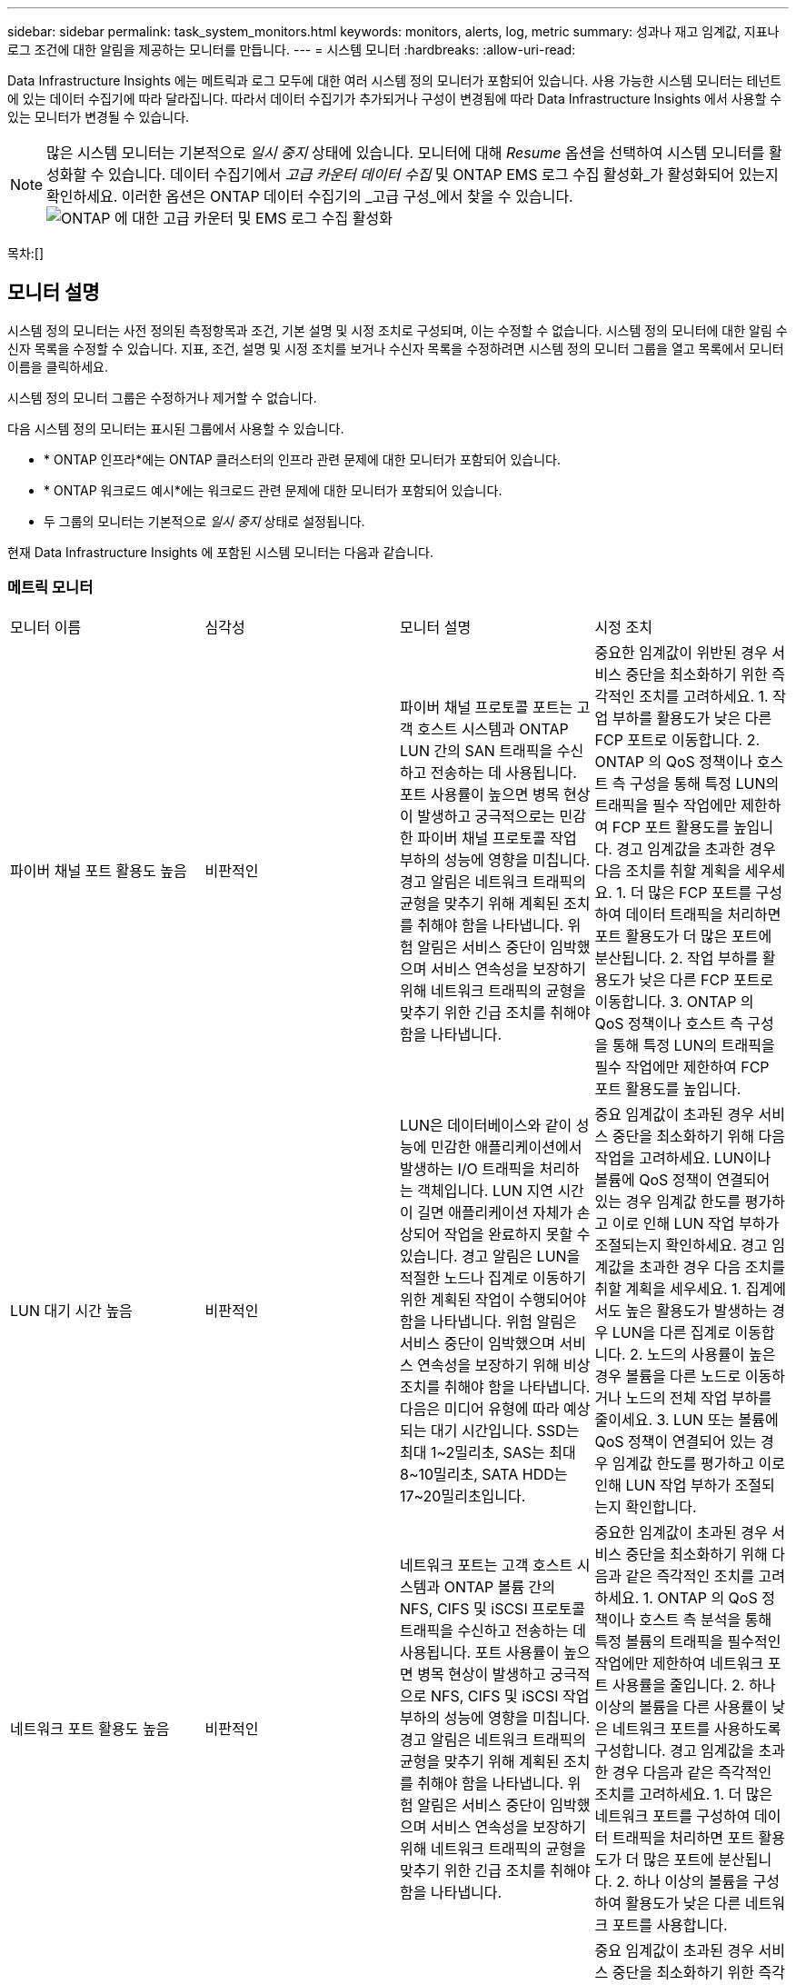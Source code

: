 ---
sidebar: sidebar 
permalink: task_system_monitors.html 
keywords: monitors, alerts, log, metric 
summary: 성과나 재고 임계값, 지표나 로그 조건에 대한 알림을 제공하는 모니터를 만듭니다. 
---
= 시스템 모니터
:hardbreaks:
:allow-uri-read: 


[role="lead"]
Data Infrastructure Insights 에는 메트릭과 로그 모두에 대한 여러 시스템 정의 모니터가 포함되어 있습니다.  사용 가능한 시스템 모니터는 테넌트에 있는 데이터 수집기에 따라 달라집니다.  따라서 데이터 수집기가 추가되거나 구성이 변경됨에 따라 Data Infrastructure Insights 에서 사용할 수 있는 모니터가 변경될 수 있습니다.


NOTE: 많은 시스템 모니터는 기본적으로 _일시 중지_ 상태에 있습니다.  모니터에 대해 _Resume_ 옵션을 선택하여 시스템 모니터를 활성화할 수 있습니다.  데이터 수집기에서 _고급 카운터 데이터 수집_ 및 ONTAP EMS 로그 수집 활성화_가 활성화되어 있는지 확인하세요.  이러한 옵션은 ONTAP 데이터 수집기의 _고급 구성_에서 찾을 수 있습니다.image:Enable_Log_Monitor_Collection.png["ONTAP 에 대한 고급 카운터 및 EMS 로그 수집 활성화"]

목차:[]



== 모니터 설명

시스템 정의 모니터는 사전 정의된 측정항목과 조건, 기본 설명 및 시정 조치로 구성되며, 이는 수정할 수 없습니다.  시스템 정의 모니터에 대한 알림 수신자 목록을 수정할 수 있습니다.  지표, 조건, 설명 및 시정 조치를 보거나 수신자 목록을 수정하려면 시스템 정의 모니터 그룹을 열고 목록에서 모니터 이름을 클릭하세요.

시스템 정의 모니터 그룹은 수정하거나 제거할 수 없습니다.

다음 시스템 정의 모니터는 표시된 그룹에서 사용할 수 있습니다.

* * ONTAP 인프라*에는 ONTAP 클러스터의 인프라 관련 문제에 대한 모니터가 포함되어 있습니다.
* * ONTAP 워크로드 예시*에는 워크로드 관련 문제에 대한 모니터가 포함되어 있습니다.
* 두 그룹의 모니터는 기본적으로 _일시 중지_ 상태로 설정됩니다.


현재 Data Infrastructure Insights 에 포함된 시스템 모니터는 다음과 같습니다.



=== 메트릭 모니터

|===


| 모니터 이름 | 심각성 | 모니터 설명 | 시정 조치 


| 파이버 채널 포트 활용도 높음 | 비판적인 | 파이버 채널 프로토콜 포트는 고객 호스트 시스템과 ONTAP LUN 간의 SAN 트래픽을 수신하고 전송하는 데 사용됩니다.  포트 사용률이 높으면 병목 현상이 발생하고 궁극적으로는 민감한 파이버 채널 프로토콜 작업 부하의 성능에 영향을 미칩니다. 경고 알림은 네트워크 트래픽의 균형을 맞추기 위해 계획된 조치를 취해야 함을 나타냅니다. 위험 알림은 서비스 중단이 임박했으며 서비스 연속성을 보장하기 위해 네트워크 트래픽의 균형을 맞추기 위한 긴급 조치를 취해야 함을 나타냅니다. | 중요한 임계값이 위반된 경우 서비스 중단을 최소화하기 위한 즉각적인 조치를 고려하세요. 1.  작업 부하를 활용도가 낮은 다른 FCP 포트로 이동합니다. 2.  ONTAP 의 QoS 정책이나 호스트 측 구성을 통해 특정 LUN의 트래픽을 필수 작업에만 제한하여 FCP 포트 활용도를 높입니다.  경고 임계값을 초과한 경우 다음 조치를 취할 계획을 세우세요. 1.  더 많은 FCP 포트를 구성하여 데이터 트래픽을 처리하면 포트 활용도가 더 많은 포트에 분산됩니다. 2.  작업 부하를 활용도가 낮은 다른 FCP 포트로 이동합니다. 3.  ONTAP 의 QoS 정책이나 호스트 측 구성을 통해 특정 LUN의 트래픽을 필수 작업에만 제한하여 FCP 포트 활용도를 높입니다. 


| LUN 대기 시간 높음 | 비판적인 | LUN은 데이터베이스와 같이 성능에 민감한 애플리케이션에서 발생하는 I/O 트래픽을 처리하는 객체입니다.  LUN 지연 시간이 길면 애플리케이션 자체가 손상되어 작업을 완료하지 못할 수 있습니다. 경고 알림은 LUN을 적절한 노드나 집계로 이동하기 위한 계획된 작업이 수행되어야 함을 나타냅니다. 위험 알림은 서비스 중단이 임박했으며 서비스 연속성을 보장하기 위해 비상 조치를 취해야 함을 나타냅니다.  다음은 미디어 유형에 따라 예상되는 대기 시간입니다. SSD는 최대 1~2밀리초, SAS는 최대 8~10밀리초, SATA HDD는 17~20밀리초입니다. | 중요 임계값이 초과된 경우 서비스 중단을 최소화하기 위해 다음 작업을 고려하세요. LUN이나 볼륨에 QoS 정책이 연결되어 있는 경우 임계값 한도를 평가하고 이로 인해 LUN 작업 부하가 조절되는지 확인하세요.  경고 임계값을 초과한 경우 다음 조치를 취할 계획을 세우세요. 1.  집계에서도 높은 활용도가 발생하는 경우 LUN을 다른 집계로 이동합니다. 2.  노드의 사용률이 높은 경우 볼륨을 다른 노드로 이동하거나 노드의 전체 작업 부하를 줄이세요. 3.  LUN 또는 볼륨에 QoS 정책이 연결되어 있는 경우 임계값 한도를 평가하고 이로 인해 LUN 작업 부하가 조절되는지 확인합니다. 


| 네트워크 포트 활용도 높음 | 비판적인 | 네트워크 포트는 고객 호스트 시스템과 ONTAP 볼륨 간의 NFS, CIFS 및 iSCSI 프로토콜 트래픽을 수신하고 전송하는 데 사용됩니다.  포트 사용률이 높으면 병목 현상이 발생하고 궁극적으로 NFS, CIFS 및 iSCSI 작업 부하의 성능에 영향을 미칩니다. 경고 알림은 네트워크 트래픽의 균형을 맞추기 위해 계획된 조치를 취해야 함을 나타냅니다. 위험 알림은 서비스 중단이 임박했으며 서비스 연속성을 보장하기 위해 네트워크 트래픽의 균형을 맞추기 위한 긴급 조치를 취해야 함을 나타냅니다. | 중요한 임계값이 초과된 경우 서비스 중단을 최소화하기 위해 다음과 같은 즉각적인 조치를 고려하세요. 1.  ONTAP 의 QoS 정책이나 호스트 측 분석을 통해 특정 볼륨의 트래픽을 필수적인 작업에만 제한하여 네트워크 포트 사용률을 줄입니다. 2.  하나 이상의 볼륨을 다른 사용률이 낮은 네트워크 포트를 사용하도록 구성합니다.  경고 임계값을 초과한 경우 다음과 같은 즉각적인 조치를 고려하세요. 1.  더 많은 네트워크 포트를 구성하여 데이터 트래픽을 처리하면 포트 활용도가 더 많은 포트에 분산됩니다. 2.  하나 이상의 볼륨을 구성하여 활용도가 낮은 다른 네트워크 포트를 사용합니다. 


| NVMe 네임스페이스 지연 시간 높음 | 비판적인 | NVMe 네임스페이스는 데이터베이스와 같은 성능에 민감한 애플리케이션에서 발생하는 I/O 트래픽을 처리하는 객체입니다.  높은 NVMe 네임스페이스 지연은 애플리케이션 자체가 문제를 겪고 작업을 완료하지 못할 수 있음을 의미합니다. 경고 알림은 LUN을 적절한 노드 또는 집계로 이동하기 위한 계획된 조치를 취해야 함을 나타냅니다. 위험 알림은 서비스 중단이 임박했으며 서비스 연속성을 보장하기 위해 긴급 조치를 취해야 함을 나타냅니다. | 중요 임계값이 초과된 경우 서비스 중단을 최소화하기 위한 즉각적인 조치를 고려하세요. NVMe 네임스페이스 또는 볼륨에 QoS 정책이 할당된 경우 NVMe 네임스페이스 워크로드가 제한되는 경우를 대비해 해당 제한 임계값을 평가하세요.  경고 임계값을 초과한 경우 다음 조치를 취하는 것이 좋습니다. 1.  집계에서도 높은 활용도가 발생하는 경우 LUN을 다른 집계로 이동합니다. 2.  노드의 사용률이 높은 경우 볼륨을 다른 노드로 이동하거나 노드의 전체 작업 부하를 줄이세요. 3.  NVMe 네임스페이스 또는 볼륨에 QoS 정책이 할당된 경우 NVMe 네임스페이스 워크로드가 제한되는 원인이 되는지 확인하기 위해 해당 제한 임계값을 평가합니다. 


| QTree 용량 가득 참 | 비판적인 | qtree는 볼륨 내 루트 디렉토리의 특수 하위 디렉토리로 존재할 수 있는 논리적으로 정의된 파일 시스템입니다.  각 qtree에는 기본 공간 할당량 또는 볼륨 용량 내에서 트리에 저장되는 데이터 양을 제한하기 위한 할당량 정책에 의해 정의된 할당량이 있습니다. 경고 알림은 공간을 늘리기 위해 계획된 작업을 수행해야 함을 나타냅니다. 위험 알림은 서비스 중단이 임박했으며 서비스 연속성을 보장하기 위해 공간을 확보하기 위한 비상 조치를 취해야 함을 나타냅니다. | 중요한 임계값이 위반된 경우 서비스 중단을 최소화하기 위한 즉각적인 조치를 고려하세요. 1.  성장에 맞춰 qtree의 공간을 늘립니다. 2.  원치 않는 데이터를 삭제하여 공간을 확보하세요.  경고 임계값을 초과한 경우 다음과 같은 즉각적인 조치를 취할 계획을 세우세요. 1.  성장에 맞춰 qtree의 공간을 늘립니다. 2.  원치 않는 데이터를 삭제하여 공간을 확보하세요. 


| QTree 용량 하드 리밋 | 비판적인 | qtree는 볼륨 내 루트 디렉토리의 특수 하위 디렉토리로 존재할 수 있는 논리적으로 정의된 파일 시스템입니다.  각 qtree에는 사용자 데이터의 볼륨 증가를 제어하고 총 용량을 초과하지 않도록 데이터를 저장하는 데 사용되는 KByte 단위의 공간 할당량이 있습니다. qtree는 qtree의 총 용량 할당량 한도에 도달하고 더 이상 데이터를 저장할 수 없게 되기 전에 사용자에게 사전에 경고를 제공하는 소프트 저장 용량 할당량을 유지합니다.  qtree에 저장된 데이터 양을 모니터링하면 사용자가 중단 없는 데이터 서비스를 받을 수 있습니다. | 중요한 임계값이 위반된 경우 서비스 중단을 최소화하기 위해 다음과 같은 즉각적인 조치를 고려하세요. 1.  2. 성장에 맞춰 나무 공간 할당량을 늘립니다.  사용자에게 트리에서 원치 않는 데이터를 삭제하여 공간을 확보하도록 지시합니다. 


| QTree 용량 소프트 제한 | 경고 | qtree는 볼륨 내 루트 디렉토리의 특수 하위 디렉토리로 존재할 수 있는 논리적으로 정의된 파일 시스템입니다.  각 qtree에는 사용자 데이터의 볼륨 증가를 제어하고 총 용량을 초과하지 않도록 데이터를 저장하는 데 사용할 수 있는 KByte로 측정된 공간 할당량이 있습니다. qtree는 qtree의 총 용량 할당량 한도에 도달하고 더 이상 데이터를 저장할 수 없게 되기 전에 사용자에게 사전에 경고를 제공하는 소프트 저장 용량 할당량을 유지합니다.  qtree에 저장된 데이터 양을 모니터링하면 사용자가 중단 없는 데이터 서비스를 받을 수 있습니다. | 경고 임계값을 초과한 경우 다음과 같은 즉각적인 조치를 고려하세요. 1.  성장에 맞춰 나무 공간 할당량을 늘리세요. 2.  사용자에게 트리에서 원치 않는 데이터를 삭제하여 공간을 확보하도록 지시합니다. 


| QTree 파일 하드 리미트 | 비판적인 | qtree는 볼륨 내 루트 디렉토리의 특수 하위 디렉토리로 존재할 수 있는 논리적으로 정의된 파일 시스템입니다.  각 qtree에는 볼륨 내에서 관리 가능한 파일 시스템 크기를 유지하기 위해 포함할 수 있는 파일 수에 대한 할당량이 있습니다. qtree는 트리의 새 파일이 거부되는 것을 초과하는 고정 파일 번호 할당량을 유지합니다.  Qtree 내의 파일 수를 모니터링하면 사용자가 중단 없는 데이터 서비스를 받을 수 있습니다. | 중요한 임계값이 위반된 경우 서비스 중단을 최소화하기 위한 즉각적인 조치를 고려하세요. 1.  qtree의 파일 개수 할당량을 늘립니다. 2.  qtree 파일 시스템에서 원치 않는 파일을 삭제합니다. 


| QTree 파일 소프트 리미트 | 경고 | qtree는 볼륨 내 루트 디렉토리의 특수 하위 디렉토리로 존재할 수 있는 논리적으로 정의된 파일 시스템입니다.  각 qtree에는 볼륨 내에서 관리 가능한 파일 시스템 크기를 유지하기 위해 포함할 수 있는 파일 수에 대한 할당량이 있습니다. qtree는 qtree의 파일 제한에 도달하고 추가 파일을 저장할 수 없게 되기 전에 사용자에게 사전에 경고를 제공하기 위해 소프트 파일 번호 할당량을 유지합니다.  Qtree 내의 파일 수를 모니터링하면 사용자가 중단 없는 데이터 서비스를 받을 수 있습니다. | 경고 임계값을 초과한 경우 다음과 같은 즉각적인 조치를 취할 계획을 세우세요. 1.  qtree의 파일 개수 할당량을 늘립니다. 2.  qtree 파일 시스템에서 원치 않는 파일을 삭제합니다. 


| 스냅샷 예약 공간 가득 참 | 비판적인 | 볼륨의 저장 용량은 애플리케이션과 고객 데이터를 저장하는 데 필요합니다.  스냅샷 예약 공간이라고 불리는 해당 공간의 일부는 스냅샷을 저장하는 데 사용되며, 이를 통해 데이터를 로컬로 보호할 수 있습니다.  ONTAP 볼륨에 저장되는 새롭고 업데이트된 데이터가 많을수록 사용되는 스냅샷 용량이 늘어나고, 향후 새 데이터나 업데이트된 데이터에 사용할 수 있는 스냅샷 저장 용량이 줄어듭니다.  볼륨 내 스냅샷 데이터 용량이 총 스냅샷 예약 공간에 도달하면 고객이 새로운 스냅샷 데이터를 저장할 수 없게 되고 볼륨 내 데이터의 보호 수준이 낮아질 수 있습니다.  볼륨 사용 스냅샷 용량을 모니터링하면 데이터 서비스의 연속성이 보장됩니다. | 중요한 임계값이 위반된 경우 서비스 중단을 최소화하기 위한 즉각적인 조치를 고려하세요. 1.  스냅샷 예약이 가득 찼을 때 볼륨의 데이터 공간을 사용하도록 스냅샷을 구성합니다. 2.  공간을 확보하려면 원하지 않는 오래된 스냅샷을 삭제하세요.  경고 임계값을 초과한 경우 다음과 같은 즉각적인 조치를 취할 계획을 세우세요. 1.  볼륨 내 스냅샷 예약 공간을 늘려 성장에 대응합니다. 2.  스냅샷 예약이 가득 찼을 때 볼륨의 데이터 공간을 사용하도록 스냅샷을 구성합니다. 


| 저장 용량 제한 | 비판적인 | 스토리지 풀(집계)이 가득 차면 I/O 작업이 느려지고 결국 중단되어 스토리지 중단 사고가 발생합니다.  경고 알림은 최소한의 여유 공간을 복구하기 위해 계획된 조치를 곧 취해야 함을 나타냅니다.  중요 경보는 서비스 중단이 임박했으며 서비스 연속성을 보장하기 위해 공간을 확보하기 위한 긴급 조치를 취해야 함을 나타냅니다. | 중요 임계값이 초과되면 서비스 중단을 최소화하기 위해 다음 조치를 즉시 고려하세요. 1.  중요하지 않은 볼륨의 스냅샷을 삭제합니다. 2.  필수적이지 않은 작업 부하이며 스토리지 외부 복사본에서 복원될 수 있는 볼륨이나 LUN을 삭제합니다. 경고 임계값을 초과한 경우 다음과 같은 즉각적인 조치를 계획합니다. 1.  하나 이상의 볼륨을 다른 저장 위치로 이동합니다. 2.  저장 용량을 더 추가하세요. 3.  저장소 효율성 설정을 변경하거나 비활성 데이터를 클라우드 저장소로 계층화합니다. 


| 스토리지 성능 제한 | 비판적인 | 저장 시스템이 성능 한계에 도달하면 작업 속도가 느려지고 대기 시간이 늘어나며 작업 부하와 애플리케이션이 실패할 수 있습니다.  ONTAP 작업 부하에 대한 스토리지 풀 사용률을 평가하고 성능 소모 비율을 추정합니다. 경고 알림은 작업 부하 피크에 대처할 수 있을 만큼 충분한 스토리지 풀 성능을 확보하기 위해 스토리지 풀 부하를 줄이기 위한 계획된 조치를 취해야 함을 나타냅니다. 위험 알림은 성능 저하가 임박했으며 서비스 연속성을 보장하기 위해 스토리지 풀 부하를 줄이기 위한 긴급 조치를 취해야 함을 나타냅니다. | 중요한 임계값이 초과된 경우 서비스 중단을 최소화하기 위해 다음과 같은 즉각적인 조치를 고려하세요. 1.  스냅샷이나 SnapMirror 복제와 같은 예약된 작업을 일시 중단합니다. 2.  불필요한 불필요한 업무…  경고 임계값을 초과한 경우 즉시 다음 조치를 취하세요. 1.  하나 이상의 작업 부하를 다른 저장 위치로 이동합니다. 2.  더 많은 스토리지 노드(AFF) 또는 디스크 셸프(FAS)를 추가하고 작업 부하를 재분산합니다.  작업 부하 특성(블록 크기, 애플리케이션 캐싱)을 변경합니다. 


| 사용자 할당량 용량 하드 제한 | 비판적인 | ONTAP 볼륨 내의 볼륨, 파일 또는 디렉토리에 액세스할 권한이 있는 Unix 또는 Windows 시스템 사용자를 인식합니다.  결과적으로 ONTAP 사용하면 고객은 Linux 또는 Windows 시스템의 사용자 또는 사용자 그룹에 대한 저장 용량을 구성할 수 있습니다.  사용자 또는 그룹 정책 할당량은 사용자가 자신의 데이터에 사용할 수 있는 공간의 양을 제한합니다. 이 할당량의 하드 리밋을 사용하면 볼륨 내에서 사용된 용량이 총 용량 할당량에 도달하기 직전에 사용자에게 알림을 보낼 수 있습니다.  사용자 또는 그룹 할당량 내에 저장된 데이터 양을 모니터링하면 사용자가 중단 없는 데이터 서비스를 받을 수 있습니다. | 중요한 임계값이 위반된 경우 서비스 중단을 최소화하기 위해 다음과 같은 즉각적인 조치를 고려하세요. 1.  성장에 맞춰 사용자 또는 그룹 할당량을 늘립니다. 2.  사용자 또는 그룹에 원치 않는 데이터를 삭제하여 공간을 확보하도록 지시합니다. 


| 사용자 할당량 용량 소프트 제한 | 경고 | ONTAP 볼륨 내의 볼륨, 파일 또는 디렉토리에 액세스할 권한이 있는 Unix 또는 Windows 시스템 사용자를 인식합니다.  결과적으로 ONTAP 사용하면 고객은 Linux 또는 Windows 시스템의 사용자 또는 사용자 그룹에 대한 저장 용량을 구성할 수 있습니다.  사용자 또는 그룹 정책 할당량은 사용자가 자신의 데이터에 사용할 수 있는 공간의 양을 제한합니다. 이 할당량의 소프트 한도를 통해 볼륨 내에서 사용된 용량이 총 용량 할당량에 도달하면 사용자에게 사전에 알릴 수 있습니다.  사용자 또는 그룹 할당량 내에 저장된 데이터 양을 모니터링하면 사용자가 중단 없는 데이터 서비스를 받을 수 있습니다. | 경고 임계값을 초과한 경우 다음과 같은 즉각적인 조치를 취할 계획을 세우세요. 1.  성장에 맞춰 사용자 또는 그룹 할당량을 늘립니다. 2.  원치 않는 데이터를 삭제하여 공간을 확보하세요. 


| 볼륨 용량 전체 | 비판적인 | 볼륨의 저장 용량은 애플리케이션과 고객 데이터를 저장하는 데 필요합니다.  ONTAP 볼륨에 저장된 데이터가 많을수록 향후 데이터를 저장할 수 있는 저장 공간이 줄어듭니다.  볼륨 내의 데이터 저장 용량이 전체 저장 용량에 도달하면, 저장 용량이 부족하여 고객이 데이터를 저장하지 못하게 될 수 있습니다.  사용된 볼륨 저장 용량을 모니터링하면 데이터 서비스의 연속성이 보장됩니다. | 중요한 임계값이 위반된 경우 서비스 중단을 최소화하기 위해 다음과 같은 즉각적인 조치를 고려하세요. 1.  성장에 맞춰 볼륨 공간을 늘리세요. 2.  원치 않는 데이터를 삭제하여 공간을 확보하세요. 3.  스냅샷 복사본이 스냅샷 예약 공간보다 많은 공간을 차지하는 경우, 오래된 스냅샷을 삭제하거나 볼륨 스냅샷 자동 삭제를 활성화하세요. 경고 임계값을 초과한 경우, 다음과 같은 즉각적인 조치를 취하세요. 1.  2. 성장에 맞춰 볼륨 공간을 늘립니다.  스냅샷 복사본이 스냅샷 예약보다 많은 공간을 차지하는 경우, 오래된 스냅샷을 삭제하거나 볼륨 스냅샷 자동 삭제를 활성화하세요.…… 


| 볼륨 Inode 제한 | 비판적인 | 파일을 저장하는 볼륨은 인덱스 노드(inode)를 사용하여 파일 메타데이터를 저장합니다.  볼륨이 inode 할당을 모두 소진하면 더 이상 파일을 추가할 수 없습니다. 경고 알림은 사용 가능한 inode 수를 늘리기 위해 계획된 작업을 수행해야 함을 나타냅니다. 위험 알림은 파일 제한 소진이 임박했으며 서비스 연속성을 보장하기 위해 inode를 확보하기 위한 긴급 조치를 취해야 함을 나타냅니다. | 중요한 임계값이 초과된 경우 서비스 중단을 최소화하기 위해 다음과 같은 즉각적인 조치를 고려하세요. 1.  볼륨의 inode 값을 늘립니다.  inode 값이 이미 최대값에 도달한 경우 파일 시스템이 최대 크기를 초과했으므로 볼륨을 두 개 이상의 볼륨으로 분할합니다. 2.  FlexGroup 사용하면 대용량 파일 시스템을 수용하는 데 도움이 됩니다.  경고 임계값을 초과한 경우 다음과 같은 즉각적인 조치를 취할 계획을 세우세요. 1.  볼륨의 inode 값을 늘립니다.  inode 값이 이미 최대값에 도달한 경우 파일 시스템이 최대 크기를 초과했으므로 볼륨을 두 개 이상의 볼륨으로 분할합니다. 2.  FlexGroup 사용하면 대용량 파일 시스템을 수용하는 데 도움이 됩니다. 


| 볼륨 지연 시간 높음 | 비판적인 | 볼륨은 DevOps 애플리케이션, 홈 디렉토리, 데이터베이스 등 성능에 민감한 애플리케이션에서 발생하는 I/O 트래픽을 처리하는 객체입니다.  볼륨 지연 시간이 길면 애플리케이션 자체가 손상되어 작업을 완료하지 못할 수 있습니다.  애플리케이션의 일관된 성능을 유지하려면 볼륨 지연 시간을 모니터링하는 것이 중요합니다.  다음은 미디어 유형에 따른 예상 대기 시간입니다. SSD는 최대 1~2밀리초, SAS는 최대 8~10밀리초, SATA HDD는 17~20밀리초입니다. | 중요 임계값이 초과된 경우 서비스 중단을 최소화하기 위해 다음과 같은 즉각적인 조치를 고려하세요. 볼륨에 QoS 정책이 할당된 경우 볼륨 작업 부하가 조절되는 원인이 될 수 있으므로 해당 제한 임계값을 평가하세요.  경고 임계값을 초과한 경우 다음과 같은 즉각적인 조치를 고려하세요. 1.  집계된 볼륨도 높은 활용도를 보이는 경우 해당 볼륨을 다른 집계로 이동합니다. 2.  볼륨에 QoS 정책이 할당된 경우 볼륨 작업 부하가 조절되는 원인이 되는지 확인하기 위해 해당 제한 임계값을 평가합니다. 3.  노드의 사용률이 높은 경우 볼륨을 다른 노드로 이동하거나 노드의 전체 작업 부하를 줄이세요. 


| 모니터 이름 | 심각성 | 모니터 설명 | 시정 조치 


| 노드 고지연 | 경고/중요 | 노드 지연 시간이 노드의 애플리케이션 성능에 영향을 줄 수 있는 수준에 도달했습니다.  노드 지연 시간이 짧을수록 애플리케이션의 성능이 일관되게 보장됩니다.  미디어 유형에 따라 예상되는 대기 시간은 다음과 같습니다. SSD는 최대 1~2밀리초, SAS는 최대 8~10밀리초, SATA HDD는 17~20밀리초입니다. | 중요 임계값이 위반된 경우 서비스 중단을 최소화하기 위해 즉각적인 조치를 취해야 합니다. 1.  2. 예약된 작업, 스냅샷 또는 SnapMirror 복제를 일시 중단합니다.  3. QoS 제한을 통해 우선순위가 낮은 작업 부하에 대한 수요를 낮춥니다.  필수적이지 않은 업무 비활성화 경고 임계값이 초과되면 즉각적인 조치를 고려하세요. 1.  1. 하나 이상의 작업 부하를 다른 저장 위치로 이동합니다.  3. QoS 제한을 통해 우선순위가 낮은 작업 부하에 대한 수요를 낮춥니다.  더 많은 스토리지 노드(AFF) 또는 디스크 셸프(FAS)를 추가하고 작업 부하를 재분산합니다.  작업 부하 특성(블록 크기, 애플리케이션 캐싱 등) 변경 


| 노드 성능 제한 | 경고/중요 | 노드 성능 활용도가 노드에서 지원하는 IO 및 애플리케이션의 성능에 영향을 줄 수 있는 수준에 도달했습니다.  낮은 노드 성능 활용도를 통해 애플리케이션의 일관된 성능이 보장됩니다. | 중요 임계값이 위반된 경우 서비스 중단을 최소화하기 위해 즉각적인 조치를 취해야 합니다. 1.  2. 예약된 작업, 스냅샷 또는 SnapMirror 복제를 일시 중단합니다.  3. QoS 제한을 통해 우선순위가 낮은 작업 부하에 대한 수요를 낮춥니다.  필수적이지 않은 작업 비활성화 경고 임계값이 초과된 경우 다음 작업을 고려하세요. 1.  1. 하나 이상의 작업 부하를 다른 저장 위치로 이동합니다.  3. QoS 제한을 통해 우선순위가 낮은 작업 부하에 대한 수요를 낮춥니다.  더 많은 스토리지 노드(AFF) 또는 디스크 셸프(FAS)를 추가하고 작업 부하를 재분산합니다.  작업 부하 특성(블록 크기, 애플리케이션 캐싱 등) 변경 


| 스토리지 VM 고지연 | 경고/중요 | 스토리지 VM(SVM) 지연 시간이 스토리지 VM의 애플리케이션 성능에 영향을 줄 수 있는 수준에 도달했습니다.  낮은 스토리지 VM 지연 시간은 애플리케이션의 일관된 성능을 보장합니다.  미디어 유형에 따라 예상되는 대기 시간은 다음과 같습니다. SSD는 최대 1~2밀리초, SAS는 최대 8~10밀리초, SATA HDD는 17~20밀리초입니다. | 중요 임계값이 초과된 경우 QoS 정책이 할당된 스토리지 VM의 볼륨에 대한 임계값 한도를 즉시 평가하여 볼륨 작업 부하가 조절되는지 확인하세요. 경고 임계값이 초과된 경우 다음과 같은 즉각적인 조치를 고려하세요. 1.  집계에서도 높은 활용도가 발생하는 경우 스토리지 VM의 일부 볼륨을 다른 집계로 이동합니다. 2.  QoS 정책이 할당된 스토리지 VM의 볼륨에 대해 볼륨 작업 부하가 조절되는 원인이 되는 임계값 한도를 평가합니다.  노드가 높은 활용도를 경험하고 있는 경우 스토리지 VM의 일부 볼륨을 다른 노드로 이동하거나 노드의 총 작업 부하를 줄이십시오. 


| 사용자 할당량 파일 하드 제한 | 비판적인 | 볼륨 내에서 생성된 파일 수가 임계 한도에 도달했으며 추가 파일을 생성할 수 없습니다.  저장된 파일의 수를 모니터링하면 사용자가 중단 없는 데이터 서비스를 받을 수 있습니다. | 중요 임계값이 위반된 경우 서비스 중단을 최소화하기 위해 즉각적인 조치가 필요합니다. 다음 조치를 취하는 것을 고려하세요. 1.  2. 특정 사용자에 대한 파일 개수 할당량을 늘립니다.  특정 사용자의 파일 할당량에 대한 압력을 줄이기 위해 원치 않는 파일을 삭제합니다. 


| 사용자 할당량 파일 소프트 제한 | 경고 | 볼륨 내에서 생성된 파일 수가 할당량의 임계값에 도달했으며 위험 한계에 가까워졌습니다.  할당량이 임계 한도에 도달하면 추가 파일을 생성할 수 없습니다.  사용자가 저장한 파일 수를 모니터링하면 사용자가 중단 없는 데이터 서비스를 받을 수 있습니다. | 경고 임계값이 위반된 경우 즉각적인 조치를 고려하세요. 1.  특정 사용자 할당량 2에 대한 파일 개수 할당량을 늘립니다.  특정 사용자의 파일 할당량에 대한 압력을 줄이기 위해 원치 않는 파일을 삭제합니다. 


| 볼륨 캐시 미스 비율 | 경고/중요 | 볼륨 캐시 미스 비율은 캐시에서 반환되는 대신 디스크에서 반환되는 클라이언트 애플리케이션의 읽기 요청의 백분율입니다.  이는 볼륨이 설정된 임계값에 도달했음을 의미합니다. | 중요 임계값이 위반된 경우 서비스 중단을 최소화하기 위해 즉각적인 조치를 취해야 합니다. 1.  2. IO 부하를 줄이기 위해 일부 작업 부하를 볼륨 노드 밖으로 이동합니다.  볼륨 노드에 아직 없다면 Flash Cache 3을 구매하여 추가하여 WAFL 캐시를 늘리세요.  QoS 제한을 통해 동일한 노드에서 우선순위가 낮은 작업 부하에 대한 수요를 낮춥니다. 경고 임계값이 초과되면 즉각적인 조치를 고려합니다. 1.  2. IO 부하를 줄이기 위해 일부 작업 부하를 볼륨 노드 밖으로 이동합니다.  볼륨 노드에 아직 없다면 Flash Cache 3을 구매하여 추가하여 WAFL 캐시를 늘리세요.  4. QoS 제한을 통해 동일한 노드에서 우선순위가 낮은 작업 부하에 대한 수요를 낮춥니다.  작업 부하 특성(블록 크기, 애플리케이션 캐싱 등) 변경 


| 볼륨 Qtree 할당량 초과 커밋 | 경고/중요 | 볼륨 Qtree 할당량 초과 커밋은 볼륨이 Qtree 할당량에 의해 초과 커밋된 것으로 간주되는 백분율을 지정합니다.  볼륨의 qtree 할당량에 대한 설정된 임계값에 도달했습니다.  볼륨 Qtree 할당량 초과 커밋을 모니터링하면 사용자가 중단 없는 데이터 서비스를 받을 수 있습니다. | 중요 임계값이 위반된 경우 서비스 중단을 최소화하기 위해 즉각적인 조치를 취해야 합니다. 1.  2번 볼륨의 공간을 늘리세요.  원치 않는 데이터 삭제 경고 임계값이 초과되면 볼륨 공간을 늘리는 것을 고려하세요. 
|===
<<top,맨 위로>>



=== 로그 모니터

|===


| 모니터 이름 | 심각성 | 설명 | 시정 조치 


| AWS 자격 증명이 초기화되지 않았습니다 | 정보 | 이 이벤트는 모듈이 초기화되기 전에 클라우드 자격 증명 스레드에서 Amazon Web Services(AWS) Identity and Access Management(IAM) 역할 기반 자격 증명에 액세스하려고 시도할 때 발생합니다. | 클라우드 자격 증명 스레드와 시스템 초기화가 완료될 때까지 기다리세요. 


| 클라우드 계층에 도달할 수 없음 | 비판적인 | 스토리지 노드가 Cloud Tier 객체 저장소 API에 연결할 수 없습니다.  일부 데이터에 접근할 수 없습니다. | 온프레미스 제품을 사용하는 경우 다음 시정 조치를 수행하십시오. ... "network interface show" 명령을 사용하여 클러스터 간 LIF가 온라인 상태이고 작동하는지 확인합니다. ... 대상 노드 클러스터 간 LIF에서 "ping" 명령을 사용하여 개체 저장소 서버에 대한 네트워크 연결을 확인합니다. ... 다음 사항을 확인합니다. ... 개체 저장소 구성이 변경되지 않았는지 확인합니다. ... 로그인 및 연결 정보가 여전히 유효한지 확인합니다. ... 문제가 지속되면 NetApp 기술 지원팀에 문의하십시오.  Cloud Volumes ONTAP 사용하는 경우 다음 시정 조치를 수행하세요. ...객체 저장소 구성이 변경되지 않았는지 확인하세요....  로그인 및 연결 정보가 여전히 유효한지 확인하세요. 문제가 지속되면 NetApp 기술 지원팀에 문의하세요. 


| 디스크가 서비스되지 않음 | 정보 | 이 이벤트는 디스크가 오류로 표시되거나 정리 중이거나 유지 관리 센터에 들어갔기 때문에 서비스에서 제거될 때 발생합니다. | 없음. 


| FlexGroup 구성 요소 전체 | 비판적인 | FlexGroup 볼륨 내의 구성 요소가 가득 차서 서비스가 중단될 가능성이 있습니다.  FlexGroup 볼륨에서도 파일을 만들거나 확장할 수 있습니다.  하지만 구성 요소에 저장된 파일은 수정할 수 없습니다.  결과적으로 FlexGroup 볼륨에서 쓰기 작업을 수행하려고 하면 무작위로 공간 부족 오류가 발생할 수 있습니다. | "volume modify -files +X" 명령을 사용하여 FlexGroup 볼륨에 용량을 추가하는 것이 좋습니다. 또는 FlexGroup 볼륨에서 파일을 삭제하세요.  하지만 어떤 파일이 해당 구성원에게 전달되었는지 확인하는 것은 어렵습니다. 


| 플렉스그룹 구성원 거의 가득 참 | 경고 | FlexGroup 볼륨 내의 구성 요소에 공간이 거의 없어 서비스가 중단될 가능성이 있습니다.  파일을 생성하고 확장할 수 있습니다.  그러나 구성 요소의 공간이 부족하면 구성 요소의 파일을 추가하거나 수정할 수 없을 수 있습니다. | "volume modify -files +X" 명령을 사용하여 FlexGroup 볼륨에 용량을 추가하는 것이 좋습니다. 또는 FlexGroup 볼륨에서 파일을 삭제하세요.  하지만 어떤 파일이 해당 구성원에게 전달되었는지 확인하는 것은 어렵습니다. 


| FlexGroup 구성 요소가 Inode를 거의 다 소진했습니다. | 경고 | FlexGroup 볼륨 내의 구성 요소에 inode가 거의 없어서 서비스가 중단될 가능성이 있습니다.  구성원은 평균보다 적은 생성 요청을 받습니다.  이는 요청이 더 많은 inode를 가진 구성 요소로 라우팅되기 때문에 FlexGroup 볼륨의 전반적인 성능에 영향을 미칠 수 있습니다. | "volume modify -files +X" 명령을 사용하여 FlexGroup 볼륨에 용량을 추가하는 것이 좋습니다. 또는 FlexGroup 볼륨에서 파일을 삭제하세요.  하지만 어떤 파일이 해당 구성원에게 전달되었는지 확인하는 것은 어렵습니다. 


| FlexGroup 구성 요소가 Inode를 벗어났습니다. | 비판적인 | FlexGroup 볼륨의 구성 요소에 inode가 부족하여 서비스가 중단될 가능성이 있습니다.  이 구성 요소에는 새로운 파일을 생성할 수 없습니다.  이로 인해 FlexGroup 볼륨 전체에 걸쳐 콘텐츠가 불균형적으로 분포될 수 있습니다. | "volume modify -files +X" 명령을 사용하여 FlexGroup 볼륨에 용량을 추가하는 것이 좋습니다. 또는 FlexGroup 볼륨에서 파일을 삭제하세요.  하지만 어떤 파일이 해당 구성원에게 전달되었는지 확인하는 것은 어렵습니다. 


| LUN 오프라인 | 정보 | 이 이벤트는 LUN이 수동으로 오프라인으로 전환될 때 발생합니다. | LUN을 다시 온라인으로 전환합니다. 


| 메인 유닛 팬 고장 | 경고 | 하나 이상의 메인 유닛 팬이 고장났습니다.  시스템은 계속 작동합니다. 그러나 이 상태가 너무 오랫동안 지속되면 과열로 인해 자동으로 종료될 수 있습니다. | 고장난 팬을 다시 장착하세요.  오류가 지속되면 교체하세요. 


| 메인 유닛 팬 경고 상태 | 정보 | 이 이벤트는 하나 이상의 메인 유닛 팬이 경고 상태일 때 발생합니다. | 과열을 방지하려면 표시된 팬을 교체하세요. 


| NVRAM 배터리 부족 | 경고 | NVRAM 배터리 용량이 매우 낮습니다.  배터리 전원이 소진되면 잠재적인 데이터 손실이 발생할 수 있습니다. 시스템은 AutoSupport 또는 "콜 홈" 메시지를 생성하여 NetApp 기술 지원 및 구성된 대상(해당되는 경우)으로 전송합니다.  AutoSupport 메시지를 성공적으로 전달하면 문제 파악 및 해결 능력이 크게 향상됩니다. | 다음 시정 조치를 수행하세요. "system node environment sensors show" 명령을 사용하여 배터리의 현재 상태, 용량 및 충전 상태를 확인하세요. 최근에 배터리를 교체했거나 시스템이 장시간 작동하지 않은 경우, 배터리가 제대로 충전되고 있는지 모니터링하세요. 배터리 작동 시간이 계속해서 위험 수준 아래로 떨어지고 스토리지 시스템이 자동으로 종료되는 경우 NetApp 기술 지원팀에 문의하세요. 


| 서비스 프로세서가 구성되지 않았습니다 | 경고 | 이 이벤트는 매주 발생하여 서비스 프로세서(SP)를 구성하도록 알려줍니다.  SP 는 원격 액세스 및 원격 관리 기능을 제공하기 위해 시스템에 통합된 물리적 장치입니다.  SP 의 모든 기능을 활용하려면 구성해야 합니다. | 다음 시정 조치를 수행하세요.…"system service-processor network modify" 명령을 사용하여 SP 구성합니다.…선택적으로 "system service-processor network show" 명령을 사용하여 SP 의 MAC 주소를 얻습니다.…"system service-processor network show" 명령을 사용하여 SP 네트워크 구성을 확인합니다.…"system service-processor autosupport invoke" 명령을 사용하여 SP AutoSupport 이메일을 보낼 수 있는지 확인합니다.  참고: 이 명령을 실행하기 전에 ONTAP 에서 AutoSupport 이메일 호스트와 수신자를 구성해야 합니다. 


| 서비스 프로세서 오프라인 | 비판적인 | 모든 SP 복구 작업이 수행되었음에도 불구하고 ONTAP 더 이상 서비스 프로세서(SP )로부터 하트비트를 수신하지 않습니다.  ONTAP SP 없이는 하드웨어의 상태를 모니터링할 수 없습니다. 하드웨어 손상과 데이터 손실을 방지하기 위해 시스템이 종료됩니다.  SP 가 오프라인이 되면 즉시 알림을 받을 수 있도록 패닉 알람을 설정합니다. | 다음 작업을 수행하여 시스템의 전원을 껐다가 다시 켭니다. 컨트롤러를 섀시에서 빼냅니다. 컨트롤러를 다시 밀어 넣습니다. 컨트롤러를 다시 켭니다. 문제가 지속되면 컨트롤러 모듈을 교체합니다. 


| 선반 팬이 고장났습니다 | 비판적인 | 선반의 표시된 냉각 팬 또는 팬 모듈이 고장났습니다.  선반에 있는 디스크가 충분한 냉각 공기 흐름을 받지 못해 디스크가 고장날 수 있습니다. | 다음 시정 조치를 수행하세요. 팬 모듈이 완전히 장착되고 고정되었는지 확인하세요.  참고: 일부 디스크 선반의 경우 팬이 전원 공급 모듈에 통합되어 있습니다. 문제가 지속되면 팬 모듈을 교체하세요. 문제가 지속되면 NetApp 기술 지원팀에 문의하여 도움을 받으세요. 


| 메인 유닛 팬 고장으로 인해 시스템이 작동할 수 없습니다. | 비판적인 | 하나 이상의 메인 유닛 팬이 고장나서 시스템 작동이 중단되었습니다.  이로 인해 잠재적인 데이터 손실이 발생할 수 있습니다. | 고장난 팬을 교체하세요. 


| 할당되지 않은 디스크 | 정보 | 시스템에 할당되지 않은 디스크가 있습니다. 용량이 낭비되고 있으며 시스템에 잘못된 구성이나 부분적인 구성 변경이 적용되었을 수 있습니다. | 다음 시정 조치를 수행합니다. "disk show -n" 명령을 사용하여 할당되지 않은 디스크를 확인합니다. "disk assign" 명령을 사용하여 시스템에 디스크를 할당합니다. 


| 바이러스 백신 서버가 사용 중입니다 | 경고 | 바이러스 백신 서버가 너무 바빠서 새로운 검사 요청을 수락할 수 없습니다. | 이 메시지가 자주 발생하는 경우 SVM에서 생성된 바이러스 검사 부하를 처리할 수 있는 충분한 바이러스 백신 서버가 있는지 확인하세요. 


| IAM 역할에 대한 AWS 자격 증명이 만료되었습니다. | 비판적인 | Cloud Volume ONTAP 에 접근할 수 없게 되었습니다.  IAM(Identity and Access Management) 역할 기반 자격 증명이 만료되었습니다.  자격 증명은 IAM 역할을 사용하여 Amazon Web Services(AWS) 메타데이터 서버에서 수집되며, Amazon Simple Storage Service(Amazon S3)에 대한 API 요청에 서명하는 데 사용됩니다. | 다음을 수행합니다. AWS EC2 관리 콘솔에 로그인합니다. 인스턴스 페이지로 이동합니다. Cloud Volumes ONTAP 배포에 대한 인스턴스를 찾아 상태를 확인합니다. 인스턴스와 연결된 AWS IAM 역할이 유효하고 인스턴스에 대한 적절한 권한이 부여되었는지 확인합니다. 


| IAM 역할에 대한 AWS 자격 증명을 찾을 수 없습니다. | 비판적인 | 클라우드 자격 증명 스레드는 AWS 메타데이터 서버에서 Amazon Web Services(AWS) Identity and Access Management(IAM) 역할 기반 자격 증명을 획득할 수 없습니다.  자격 증명은 Amazon Simple Storage Service(Amazon S3)에 대한 API 요청에 서명하는 데 사용됩니다.  Cloud Volume ONTAP 에 접근할 수 없게 되었습니다. | 다음을 수행합니다. AWS EC2 관리 콘솔에 로그인합니다. 인스턴스 페이지로 이동합니다. Cloud Volumes ONTAP 배포에 대한 인스턴스를 찾아 상태를 확인합니다. 인스턴스와 연결된 AWS IAM 역할이 유효하고 인스턴스에 대한 적절한 권한이 부여되었는지 확인합니다. 


| IAM 역할에 대한 AWS 자격 증명이 유효하지 않습니다. | 비판적인 | IAM(Identity and Access Management) 역할 기반 자격 증명이 유효하지 않습니다.  자격 증명은 IAM 역할을 사용하여 Amazon Web Services(AWS) 메타데이터 서버에서 수집되며, Amazon Simple Storage Service(Amazon S3)에 대한 API 요청에 서명하는 데 사용됩니다.  Cloud Volume ONTAP 에 접근할 수 없게 되었습니다. | 다음을 수행합니다. AWS EC2 관리 콘솔에 로그인합니다. 인스턴스 페이지로 이동합니다. Cloud Volumes ONTAP 배포에 대한 인스턴스를 찾아 상태를 확인합니다. 인스턴스와 연결된 AWS IAM 역할이 유효하고 인스턴스에 대한 적절한 권한이 부여되었는지 확인합니다. 


| AWS IAM 역할을 찾을 수 없습니다 | 비판적인 | IAM(Identity and Access Management) 역할 스레드는 AWS 메타데이터 서버에서 AWS(Amazon Web Services) IAM 역할을 찾을 수 없습니다.  Amazon Simple Storage Service(Amazon S3)에 대한 API 요청에 서명하는 데 사용되는 역할 기반 자격 증명을 얻으려면 IAM 역할이 필요합니다.  Cloud Volume ONTAP 에 접근할 수 없게 되었습니다. | 다음을 수행합니다. AWS EC2 관리 콘솔에 로그인합니다. 인스턴스 페이지로 이동합니다. Cloud Volumes ONTAP 배포에 대한 인스턴스를 찾아 상태를 확인합니다. 인스턴스와 연결된 AWS IAM 역할이 유효한지 확인합니다. 


| AWS IAM 역할이 유효하지 않습니다 | 비판적인 | AWS 메타데이터 서버의 Amazon Web Services(AWS) Identity and Access Management(IAM) 역할이 유효하지 않습니다.  Cloud Volume ONTAP 접근할 수 없게 되었습니다. | 다음을 수행합니다. AWS EC2 관리 콘솔에 로그인합니다. 인스턴스 페이지로 이동합니다. Cloud Volumes ONTAP 배포에 대한 인스턴스를 찾아 상태를 확인합니다. 인스턴스와 연결된 AWS IAM 역할이 유효하고 인스턴스에 대한 적절한 권한이 부여되었는지 확인합니다. 


| AWS 메타데이터 서버 연결 실패 | 비판적인 | IAM(Identity and Access Management) 역할 스레드는 Amazon Web Services(AWS) 메타데이터 서버와 통신 링크를 설정할 수 없습니다.  Amazon Simple Storage Service(Amazon S3)에 대한 API 요청에 서명하는 데 사용되는 필수 AWS IAM 역할 기반 자격 증명을 얻기 위해 통신을 설정해야 합니다.  Cloud Volume ONTAP 에 접근할 수 없게 되었습니다. | 다음을 수행합니다. AWS EC2 관리 콘솔에 로그인합니다. 인스턴스 페이지로 이동합니다. Cloud Volumes ONTAP 배포에 대한 인스턴스를 찾아 상태를 확인합니다. 


| FabricPool 공간 사용 한도에 거의 도달했습니다. | 경고 | 용량 라이선스 제공업체의 개체 저장소에 대한 전체 클러스터 전체 FabricPool 공간 사용량이 라이선스 한도에 거의 도달했습니다. | 다음 시정 조치를 수행하십시오. "storage aggregate object-store show-space" 명령을 사용하여 각 FabricPool 스토리지 계층에서 사용되는 라이선스 용량의 백분율을 확인합니다. "volume snapshot delete" 명령을 사용하여 계층화 정책이 "snapshot" 또는 "backup"인 볼륨에서 스냅샷 복사본을 삭제하여 공간을 비웁니다. 클러스터에 새 라이선스를 설치하여 라이선스 용량을 늘립니다. 


| FabricPool 공간 사용 한도에 도달했습니다. | 비판적인 | 용량 라이선스 제공업체의 개체 저장소에 대한 전체 클러스터 전체 FabricPool 공간 사용량이 라이선스 한도에 도달했습니다. | 다음 시정 조치를 수행하십시오. "storage aggregate object-store show-space" 명령을 사용하여 각 FabricPool 스토리지 계층에서 사용되는 라이선스 용량의 백분율을 확인합니다. "volume snapshot delete" 명령을 사용하여 계층화 정책이 "snapshot" 또는 "backup"인 볼륨에서 스냅샷 복사본을 삭제하여 공간을 비웁니다. 클러스터에 새 라이선스를 설치하여 라이선스 용량을 늘립니다. 


| 집계 반환 실패 | 비판적인 | 이 이벤트는 대상 노드가 개체 저장소에 도달할 수 없을 때 스토리지 장애 조치(SFO)의 일부로 집계를 마이그레이션하는 동안 발생합니다. | 다음 시정 조치를 수행합니다. "네트워크 인터페이스 표시" 명령을 사용하여 클러스터 간 LIF가 온라인이고 작동하는지 확인합니다. 대상 노드 클러스터 간 LIF에서 "ping" 명령을 사용하여 개체 저장소 서버에 대한 네트워크 연결을 확인합니다.  …"aggregate object-store config show" 명령을 사용하여 개체 저장소 구성이 변경되지 않았고 로그인 및 연결 정보가 여전히 정확한지 확인하세요.…또는 giveback 명령의 "require-partner-waiting" 매개변수를 false로 지정하여 오류를 재정의할 수 있습니다.…자세한 정보나 도움이 필요하면 NetApp 기술 지원팀에 문의하세요. 


| HA 인터커넥트 다운 | 경고 | 고가용성(HA) 상호 연결이 끊어졌습니다.  장애 조치가 불가능할 경우 서비스가 중단될 위험이 있습니다. | 시정 조치는 플랫폼에서 지원하는 HA 상호 연결 링크의 수와 유형, 그리고 상호 연결이 끊어진 이유에 따라 달라집니다.  …링크가 끊어진 경우:…HA 쌍의 두 컨트롤러가 모두 작동하는지 확인합니다.…외부 연결 링크의 경우 상호 연결 케이블이 제대로 연결되었고, 해당되는 경우 SFP(소형 폼 팩터 플러그형)가 두 컨트롤러에 제대로 장착되어 있는지 확인합니다.…내부 연결 링크의 경우 "ic link off" 및 "ic link on" 명령을 사용하여 링크를 하나씩 비활성화했다가 다시 활성화합니다.  …링크가 비활성화된 경우 "ic link on" 명령을 사용하여 링크를 활성화합니다.  …피어가 연결되지 않은 경우 "ic link off" 및 "ic link on" 명령을 사용하여 링크를 하나씩 비활성화했다가 다시 활성화합니다.…문제가 지속되면 NetApp 기술 지원팀에 문의하세요. 


| 사용자당 최대 세션 수 초과 | 경고 | TCP 연결을 통해 사용자당 허용되는 최대 세션 수를 초과했습니다.  일부 세션이 공개될 때까지 세션을 설정하려는 모든 요청은 거부됩니다.  … | 다음 시정 조치를 수행합니다. ...클라이언트에서 실행되는 모든 애플리케이션을 검사하고 제대로 작동하지 않는 애플리케이션을 종료합니다. ...클라이언트를 재부팅합니다. ...문제가 새 애플리케이션으로 인해 발생하는지 아니면 기존 애플리케이션으로 인해 발생하는지 확인합니다. ...애플리케이션이 새 것이면 "cifs option modify -max-opens-same-file-per-tree" 명령을 사용하여 클라이언트에 대한 임계값을 더 높게 설정합니다.  어떤 경우에는 클라이언트가 예상대로 작동하지만 더 높은 임계값이 필요합니다.  클라이언트에 대해 더 높은 임계값을 설정하려면 고급 권한이 있어야 합니다.  …문제가 기존 애플리케이션으로 인해 발생한 경우 클라이언트에 문제가 있을 수 있습니다.  자세한 정보나 도움이 필요하면 NetApp 기술 지원팀에 문의하세요. 


| 파일당 최대 열린 횟수 초과 | 경고 | TCP 연결을 통해 파일을 열 수 있는 최대 횟수를 초과했습니다.  이 파일을 열려는 모든 요청은 해당 파일의 열려 있는 인스턴스를 닫을 때까지 거부됩니다.  이는 일반적으로 비정상적인 애플리케이션 동작을 나타냅니다. | 다음 시정 조치를 수행하세요. 이 TCP 연결을 사용하여 클라이언트에서 실행되는 애플리케이션을 검사하세요.  클라이언트가 실행 중인 애플리케이션으로 인해 제대로 작동하지 않을 수 있습니다. 클라이언트를 재부팅합니다. 문제가 새 애플리케이션으로 인해 발생하는지 아니면 기존 애플리케이션으로 인해 발생하는지 확인합니다. 애플리케이션이 새 것이면 "cifs option modify -max-opens-same-file-per-tree" 명령을 사용하여 클라이언트에 대한 임계값을 더 높게 설정합니다.  어떤 경우에는 클라이언트가 예상대로 작동하지만 더 높은 임계값이 필요합니다.  클라이언트에 대해 더 높은 임계값을 설정하려면 고급 권한이 있어야 합니다.  …문제가 기존 애플리케이션으로 인해 발생한 경우 클라이언트에 문제가 있을 수 있습니다.  자세한 정보나 도움이 필요하면 NetApp 기술 지원팀에 문의하세요. 


| NetBIOS 이름 충돌 | 비판적인 | NetBIOS 이름 서비스는 원격 컴퓨터에서 이름 등록 요청에 대해 부정적인 응답을 받았습니다.  이는 일반적으로 NetBIOS 이름이나 별칭의 충돌로 인해 발생합니다.  결과적으로 클라이언트는 데이터에 액세스하지 못하거나 클러스터 내의 올바른 데이터 제공 노드에 연결하지 못할 수 있습니다. | 다음 중 하나의 시정 조치를 수행합니다. NetBIOS 이름이나 별칭에 충돌이 있는 경우 다음 중 하나를 수행합니다."vserver cifs delete -aliases alias -vserver vserver" 명령을 사용하여 중복된 NetBIOS 별칭을 삭제합니다."vserver cifs create -aliases alias -vserver vserver" 명령을 사용하여 중복된 이름을 삭제하고 새 이름의 별칭을 추가하여 NetBIOS 별칭의 이름을 바꿉니다.  …별칭이 구성되어 있지 않고 NetBIOS 이름에 충돌이 있는 경우 "vserver cifs delete -vserver vserver" 및 "vserver cifs create -cifs-server netbiosname" 명령을 사용하여 CIFS 서버의 이름을 변경합니다.  참고: CIFS 서버를 삭제하면 데이터에 액세스할 수 없게 됩니다.  …원격 컴퓨터에서 NetBIOS 이름을 제거하거나 NetBIOS 이름을 변경합니다. 


| NFSv4 저장소 풀이 소진되었습니다 | 비판적인 | NFSv4 저장소 풀이 고갈되었습니다. | 이 이벤트가 발생한 후 NFS 서버가 10분 이상 응답하지 않으면 NetApp 기술 지원팀에 문의하세요. 


| 등록된 스캔 엔진 없음 | 비판적인 | 바이러스 백신 커넥터가 등록된 검사 엔진이 없다고 ONTAP 알렸습니다.  "스캔 필수" 옵션이 활성화된 경우 데이터를 사용할 수 없게 될 수 있습니다. | 다음의 시정 조치를 수행하세요.…안티바이러스 서버에 설치된 검사 엔진 소프트웨어가 ONTAP 과 호환되는지 확인하세요.…검사 엔진 소프트웨어가 실행 중이고 로컬 루프백을 통해 안티바이러스 커넥터에 연결되도록 구성되어 있는지 확인하세요. 


| Vscan 연결 안 됨 | 비판적인 | ONTAP 에는 바이러스 검사 요청을 처리하기 위한 Vscan 연결이 없습니다.  "스캔 필수" 옵션이 활성화된 경우 데이터를 사용할 수 없게 될 수 있습니다. | 스캐너 풀이 올바르게 구성되었고 바이러스 백신 서버가 활성화되어 ONTAP 에 연결되어 있는지 확인하세요. 


| 노드 루트 볼륨 공간 낮음 | 비판적인 | 시스템에서 루트 볼륨의 공간이 위험할 정도로 부족하다는 것을 감지했습니다.  노드가 완전히 작동하지 않습니다.  클러스터 내에서 데이터 LIF가 장애 조치되었을 수 있으며, 이로 인해 노드에서 NFS 및 CIFS 액세스가 제한됩니다.  관리 기능은 노드가 루트 볼륨의 공간을 비우기 위한 로컬 복구 절차로 제한됩니다. | 다음 시정 조치를 수행하세요. ...이전 스냅샷 복사본을 삭제하거나, /mroot 디렉터리에서 더 이상 필요하지 않은 파일을 삭제하거나, 루트 볼륨 용량을 확장하여 루트 볼륨의 공간을 확보하세요. ...컨트롤러를 재부팅하세요. ...자세한 정보나 도움이 필요하면 NetApp 기술 지원팀에 문의하세요. 


| 존재하지 않는 관리자 공유 | 비판적인 | Vscan 문제: 클라이언트가 존재하지 않는 ONTAP_ADMIN$ 공유에 연결을 시도했습니다. | 언급된 SVM ID에 대해 Vscan이 활성화되어 있는지 확인하세요.  SVM에서 Vscan을 활성화하면 SVM에 대한 ONTAP_ADMIN$ 공유가 자동으로 생성됩니다. 


| NVMe 네임스페이스 공간 부족 | 비판적인 | 공간 부족으로 인한 쓰기 실패로 인해 NVMe 네임스페이스가 오프라인 상태가 되었습니다. | 볼륨에 공간을 추가한 다음 "vserver nvme namespace modify" 명령을 사용하여 NVMe 네임스페이스를 온라인으로 전환합니다. 


| NVMe-oF 유예 기간 활성화 | 경고 | 이 이벤트는 NVMe over Fabrics(NVMe-oF) 프로토콜이 사용 중이고 라이선스의 유예 기간이 활성화되어 있을 때 매일 발생합니다.  NVMe-oF 기능을 사용하려면 라이선스 유예 기간이 만료된 후 라이선스가 필요합니다.  라이선스 유예 기간이 끝나면 NVMe-oF 기능이 비활성화됩니다. | 영업 담당자에게 문의하여 NVMe-oF 라이선스를 받고 클러스터에 추가하거나 클러스터에서 NVMe-oF 구성의 모든 인스턴스를 제거하세요. 


| NVMe-oF 유예 기간 만료 | 경고 | NVMe over Fabrics(NVMe-oF) 라이선스 유예 기간이 종료되어 NVMe-oF 기능이 비활성화되었습니다. | 영업 담당자에게 문의하여 NVMe-oF 라이선스를 받고 클러스터에 추가하세요. 


| NVMe-oF 유예 기간 시작 | 경고 | ONTAP 9.5 소프트웨어로 업그레이드하는 동안 NVMe over Fabrics(NVMe-oF) 구성이 감지되었습니다.  NVMe-oF 기능을 사용하려면 라이선스 유예 기간이 만료된 후 라이선스가 필요합니다. | 영업 담당자에게 문의하여 NVMe-oF 라이선스를 받고 클러스터에 추가하세요. 


| 개체 저장소 호스트를 확인할 수 없음 | 비판적인 | 개체 저장소 서버 호스트 이름을 IP 주소로 확인할 수 없습니다.  객체 저장소 클라이언트는 IP 주소를 확인하지 않고는 객체 저장소 서버와 통신할 수 없습니다.  결과적으로 데이터에 접근하지 못할 수도 있습니다. | DNS 구성을 확인하여 호스트 이름이 IP 주소로 올바르게 구성되었는지 확인하세요. 


| 개체 저장소 클러스터 간 LIF 다운 | 비판적인 | 객체 저장소 클라이언트가 객체 저장소 서버와 통신할 수 있는 작동 LIF를 찾을 수 없습니다.  노드는 클러스터 간 LIF가 작동할 때까지 개체 저장소 클라이언트 트래픽을 허용하지 않습니다.  결과적으로 데이터에 접근하지 못할 수도 있습니다. | 다음 시정 조치를 수행합니다. "network interface show -role intercluster" 명령을 사용하여 클러스터 간 LIF 상태를 확인합니다. 클러스터 간 LIF가 올바르게 구성되었고 작동하는지 확인합니다. 클러스터 간 LIF가 구성되지 않은 경우 "network interface create -role intercluster" 명령을 사용하여 추가합니다. 


| 개체 저장소 서명 불일치 | 비판적인 | 개체 저장소 서버로 전송된 요청 서명이 클라이언트가 계산한 서명과 일치하지 않습니다.  결과적으로 데이터에 접근하지 못할 수도 있습니다. | 비밀 액세스 키가 올바르게 구성되었는지 확인하세요.  올바르게 구성된 경우 NetApp 기술 지원팀에 문의하여 도움을 받으세요. 


| READDIR 시간 초과 | 비판적인 | READDIR 파일 작업이 WAFL 에서 실행할 수 있는 시간 제한을 초과했습니다.  이는 디렉토리가 매우 크거나 희소하기 때문에 발생할 수 있습니다.  시정 조치가 권장됩니다. | 다음의 시정 조치를 수행하세요: ...다음 'diag' 권한 nodeshell CLI 명령을 사용하여 READDIR 파일 작업이 만료된 최근 디렉토리에 대한 특정 정보를 찾으세요: wafl readdir notice show. ...디렉토리가 스파스로 표시되는지 확인하세요: ...디렉토리가 스파스로 표시되는 경우 디렉토리 파일의 스파스성을 제거하기 위해 디렉토리의 내용을 새 디렉토리로 복사하는 것이 좋습니다.  ...디렉토리가 스파스로 지정되지 않았고 디렉토리가 큰 경우 디렉토리의 파일 항목 수를 줄여 디렉토리 파일 크기를 줄이는 것이 좋습니다. 


| 골재 이전 실패 | 비판적인 | 이 이벤트는 대상 노드가 객체 저장소에 도달할 수 없을 때 집계를 재배치하는 동안 발생합니다. | 다음 시정 조치를 수행합니다. "네트워크 인터페이스 표시" 명령을 사용하여 클러스터 간 LIF가 온라인이고 작동하는지 확인합니다. 대상 노드 클러스터 간 LIF에서 "ping" 명령을 사용하여 개체 저장소 서버에 대한 네트워크 연결을 확인합니다.  …"aggregate object-store config show" 명령을 사용하여 개체 저장소 구성이 변경되지 않았고 로그인 및 연결 정보가 여전히 정확한지 확인하세요.…또는 재배치 명령의 "override-destination-checks" 매개변수를 사용하여 오류를 재정의할 수 있습니다.…자세한 정보나 도움이 필요하면 NetApp 기술 지원팀에 문의하세요. 


| 섀도 복사본 실패 | 비판적인 | Microsoft Server 백업 및 복원 서비스 작업인 VSS(볼륨 섀도 복사본 서비스)가 실패했습니다. | 이벤트 메시지에 제공된 정보를 사용하여 다음 사항을 확인하세요.…섀도 복사본 구성이 활성화되어 있습니까?…적절한 라이선스가 설치되어 있습니까?  …어떤 공유에서 섀도 복사 작업이 수행됩니까?…공유 이름이 맞습니까?…공유 경로가 있습니까?…섀도 복사 세트와 해당 섀도 복사본의 상태는 무엇입니까? 


| 스토리지 스위치 전원 공급 장치 실패 | 경고 | 클러스터 스위치에 전원 공급 장치가 없습니다.  중복성이 감소하고, 추가적인 정전으로 인해 정전 위험이 있습니다. | 다음 시정 조치를 수행하세요. 클러스터 스위치에 전원을 공급하는 전원 공급 장치가 켜져 있는지 확인하세요. 전원 코드가 전원 공급 장치에 연결되어 있는지 확인하세요. 문제가 지속되면 NetApp 기술 지원팀에 문의하세요. 


| CIFS 인증이 너무 많습니다 | 경고 | 많은 인증 협상이 동시에 진행되었습니다.  이 클라이언트로부터 256개의 완료되지 않은 새 세션 요청이 있습니다. | 클라이언트가 256개 이상의 새로운 연결 요청을 생성한 이유를 조사합니다.  오류가 발생한 이유를 확인하려면 클라이언트나 애플리케이션 공급업체에 문의해야 할 수도 있습니다. 


| 관리자 공유에 대한 무단 사용자 액세스 | 경고 | 로그인한 사용자가 허용된 사용자가 아니더라도 클라이언트가 권한이 있는 ONTAP_ADMIN$ 공유에 연결을 시도했습니다. | 다음 시정 조치를 수행하세요. 언급된 사용자 이름과 IP 주소가 활성 Vscan 스캐너 풀 중 하나에 구성되어 있는지 확인하세요. "vserver vscan scanner pool show-active" 명령을 사용하여 현재 활성화된 스캐너 풀 구성을 확인하세요. 


| 바이러스가 감지되었습니다 | 경고 | Vscan 서버가 스토리지 시스템에 오류를 보고했습니다.  이는 일반적으로 바이러스가 발견되었음을 나타냅니다.  그러나 Vscan 서버의 다른 오류로 인해 이 이벤트가 발생할 수 있습니다. 클라이언트가 파일에 액세스하는 것이 거부되었습니다.  Vscan 서버는 설정 및 구성에 따라 파일을 정리하거나, 격리하거나, 삭제할 수 있습니다. | "syslog" 이벤트에 보고된 Vscan 서버 로그를 확인하여 감염된 파일을 성공적으로 치료, 격리 또는 삭제할 수 있었는지 확인하세요.  그렇게 할 수 없다면 시스템 관리자가 수동으로 파일을 삭제해야 할 수도 있습니다. 


| 볼륨 오프라인 | 정보 | 이 메시지는 볼륨이 오프라인이 되었음을 나타냅니다. | 볼륨을 다시 온라인으로 전환합니다. 


| 볼륨 제한 | 정보 | 이 이벤트는 유연한 볼륨이 제한되었음을 나타냅니다. | 볼륨을 다시 온라인으로 전환합니다. 


| 스토리지 VM 중지 성공 | 정보 | 이 메시지는 'vserver stop' 작업이 성공할 때 발생합니다. | 'vserver start' 명령을 사용하여 스토리지 VM에서 데이터 액세스를 시작합니다. 


| 노드 패닉 | 경고 | 이 이벤트는 패닉이 발생할 때 발생합니다. | NetApp 고객 지원팀에 문의하세요. 
|===
<<top,맨 위로>>



=== 랜섬웨어 방지 로그 모니터

|===


| 모니터 이름 | 심각성 | 설명 | 시정 조치 


| 스토리지 VM 랜섬웨어 방지 모니터링 비활성화됨 | 경고 | 스토리지 VM에 대한 랜섬웨어 방지 모니터링이 비활성화되었습니다.  랜섬웨어 방지 기능을 활성화하여 스토리지 VM을 보호합니다. | None 


| 스토리지 VM 랜섬웨어 방지 모니터링 활성화(학습 모드) | 정보 | 스토리지 VM에 대한 랜섬웨어 방지 모니터링이 학습 모드에서 활성화됩니다. | None 


| 볼륨 랜섬웨어 모니터링 활성화 | 정보 | 볼륨에 대한 랜섬웨어 방지 모니터링이 활성화되었습니다. | None 


| 볼륨 랜섬웨어 모니터링 비활성화됨 | 경고 | 해당 볼륨에 대한 랜섬웨어 방지 모니터링이 비활성화되었습니다.  볼륨을 보호하려면 랜섬웨어 방지 기능을 활성화하세요. | None 


| 볼륨 랜섬웨어 모니터링 활성화(학습 모드) | 정보 | 볼륨에 대한 랜섬웨어 방지 모니터링은 학습 모드에서 활성화됩니다. | None 


| 볼륨 랜섬웨어 모니터링 일시 중지(학습 모드) | 경고 | 볼륨에 대한 랜섬웨어 방지 모니터링이 학습 모드에서 일시 중지되었습니다. | None 


| 볼륨 랜섬웨어 모니터링 일시 중지됨 | 경고 | 해당 볼륨에 대한 랜섬웨어 방지 모니터링이 일시 중지되었습니다. | None 


| 볼륨 랜섬웨어 모니터링 비활성화 | 경고 | 해당 볼륨에 대한 랜섬웨어 방지 모니터링이 비활성화됩니다. | None 


| 랜섬웨어 활동이 감지되었습니다 | 비판적인 | 탐지된 랜섬웨어로부터 데이터를 보호하기 위해 원본 데이터를 복원하는 데 사용할 수 있는 스냅샷 복사본이 생성되었습니다.  귀하의 시스템은 NetApp 기술 지원 및 구성된 대상에 AutoSupport 또는 "콜 홈" 메시지를 생성하여 전송합니다.  AutoSupport 메시지는 문제 파악 및 해결을 개선합니다. | 랜섬웨어 활동에 대한 시정 조치를 취하려면 "FINAL-DOCUMENT-NAME"을 참조하세요. 
|===
<<top,맨 위로>>



=== NetApp ONTAP 모니터용 FSx

|===


| 모니터 이름 | 임계값 | 모니터 설명 | 시정 조치 


| FSx 볼륨 용량이 가득 찼습니다. | 경고 @ > 85 %…중요 @ > 95 % | 볼륨의 저장 용량은 애플리케이션과 고객 데이터를 저장하는 데 필요합니다.  ONTAP 볼륨에 저장된 데이터가 많을수록 향후 데이터를 저장할 수 있는 저장 공간이 줄어듭니다.  볼륨 내의 데이터 저장 용량이 전체 저장 용량에 도달하면, 저장 용량이 부족하여 고객이 데이터를 저장하지 못하게 될 수 있습니다.  사용된 볼륨 저장 용량을 모니터링하면 데이터 서비스의 연속성이 보장됩니다. | 중요 임계값이 위반된 경우 서비스 중단을 최소화하기 위해 즉각적인 조치가 필요합니다.…1.  더 이상 필요하지 않은 데이터를 삭제하여 공간을 확보하는 것을 고려하세요. 


| FSx 볼륨 고지연 | 경고 @ > 1000 µs…중요 @ > 2000 µs | 볼륨은 DevOps 애플리케이션, 홈 디렉토리, 데이터베이스 등 성능에 민감한 애플리케이션에서 발생하는 IO 트래픽을 처리하는 객체입니다.  볼륨 지연 시간이 길면 애플리케이션 자체가 손상되어 작업을 완료하지 못할 수 있습니다.  애플리케이션의 일관된 성능을 유지하려면 볼륨 지연 시간을 모니터링하는 것이 중요합니다. | 중요 임계값이 위반된 경우 서비스 중단을 최소화하기 위해 즉각적인 조치가 필요합니다.…1.  볼륨에 QoS 정책이 할당된 경우 볼륨 작업 부하가 조절되는 원인이 되는 경우를 대비해 볼륨의 제한 임계값을 평가합니다. 경고 임계값이 초과되면 곧 다음 조치를 취할 계획을 세우세요. 1.  볼륨에 QoS 정책이 할당된 경우 볼륨 작업 부하가 조절되는 원인이 되는 경우 해당 제한 임계값을 평가합니다.…2.  노드의 사용률이 높은 경우 볼륨을 다른 노드로 이동하거나 노드의 전체 작업 부하를 줄이세요. 


| FSx 볼륨 Inode 제한 | 경고 @ > 85 %…중요 @ > 95 % | 파일을 저장하는 볼륨은 인덱스 노드(inode)를 사용하여 파일 메타데이터를 저장합니다.  볼륨이 inode 할당을 모두 소진하면 더 이상 파일을 추가할 수 없습니다.  경고 알림은 사용 가능한 inode 수를 늘리기 위해 계획된 작업을 수행해야 함을 나타냅니다.  중요 경고는 파일 제한 소진이 임박했으며 서비스 연속성을 보장하기 위해 inode를 확보하기 위한 비상 조치를 취해야 함을 나타냅니다. | 중요 임계값이 위반된 경우 서비스 중단을 최소화하기 위해 즉각적인 조치가 필요합니다.…1.  볼륨의 inode 값을 늘리는 것을 고려하세요.  inode 값이 이미 최대값에 도달한 경우 파일 시스템이 최대 크기를 초과했으므로 볼륨을 두 개 이상의 볼륨으로 분할하는 것을 고려하세요. 경고 임계값이 초과되면 곧 다음 조치를 취할 계획입니다. 1.  볼륨의 inode 값을 늘리는 것을 고려하세요.  inode 값이 이미 최대값에 도달한 경우 파일 시스템이 최대 크기를 초과했기 때문에 볼륨을 두 개 이상의 볼륨으로 분할하는 것을 고려하십시오. 


| FSx 볼륨 Qtree 할당량 초과 커밋 | 경고 @ > 95 %…중요 @ > 100 % | 볼륨 Qtree 할당량 초과 커밋은 볼륨이 Qtree 할당량에 의해 초과 커밋된 것으로 간주되는 백분율을 지정합니다.  볼륨의 qtree 할당량에 대한 설정된 임계값에 도달했습니다.  볼륨 Qtree 할당량 초과 커밋을 모니터링하면 사용자가 중단 없는 데이터 서비스를 받을 수 있습니다. | 중요 임계값이 위반된 경우 서비스 중단을 최소화하기 위해 즉각적인 조치를 취해야 합니다. 1.  원치 않는 데이터를 삭제하세요... 경고 임계값을 초과하면 볼륨 공간을 늘리는 것을 고려하세요. 


| FSx 스냅샷 예약 공간이 가득 찼습니다. | 경고 @ > 90 %…중요 @ > 95 % | 볼륨의 저장 용량은 애플리케이션과 고객 데이터를 저장하는 데 필요합니다.  스냅샷 예약 공간이라고 불리는 해당 공간의 일부는 스냅샷을 저장하는 데 사용되며, 이를 통해 데이터를 로컬로 보호할 수 있습니다.  ONTAP 볼륨에 저장되는 새롭고 업데이트된 데이터가 많을수록 사용되는 스냅샷 용량이 늘어나고, 향후 새 데이터나 업데이트된 데이터에 사용할 수 있는 스냅샷 저장 용량은 줄어듭니다.  볼륨 내 스냅샷 데이터 용량이 총 스냅샷 예약 공간에 도달하면 고객이 새로운 스냅샷 데이터를 저장할 수 없게 되고 볼륨 내 데이터의 보호 수준이 낮아질 수 있습니다.  볼륨 사용 스냅샷 용량을 모니터링하면 데이터 서비스의 연속성이 보장됩니다. | 중요 임계값이 위반된 경우 서비스 중단을 최소화하기 위해 즉각적인 조치가 필요합니다.…1.  스냅샷 예약이 가득 찼을 때 볼륨의 데이터 공간을 사용하도록 스냅샷을 구성하는 것을 고려하세요...2.  더 이상 필요하지 않은 오래된 스냅샷을 삭제하여 공간을 확보하는 것을 고려하세요……경고 임계값이 초과되면 곧 다음 조치를 취할 계획을 세우세요:…1.  볼륨 내 스냅샷 예약 공간을 늘려서 성장에 대처하는 것을 고려하세요...2.  스냅샷 예약이 가득 찼을 때 볼륨의 데이터 공간을 사용하도록 스냅샷을 구성하는 것을 고려하세요. 


| FSx 볼륨 캐시 미스 비율 | 경고 @ > 95 %…중요 @ > 100 % | 볼륨 캐시 미스 비율은 캐시에서 반환되는 대신 디스크에서 반환되는 클라이언트 애플리케이션의 읽기 요청의 백분율입니다.  이는 볼륨이 설정된 임계값에 도달했음을 의미합니다. | 중요 임계값이 위반된 경우 서비스 중단을 최소화하기 위해 즉각적인 조치를 취해야 합니다. 1.  2. IO 부하를 줄이기 위해 일부 작업 부하를 볼륨 노드 밖으로 이동합니다.  QoS 제한을 통해 동일 노드에서 우선순위가 낮은 작업 부하에 대한 수요를 낮춥니다. 경고 임계값이 초과되면 즉각적인 조치를 고려하세요. 1.  2. IO 부하를 줄이기 위해 일부 작업 부하를 볼륨 노드 밖으로 이동합니다.  3. QoS 제한을 통해 동일한 노드에서 우선순위가 낮은 작업 부하에 대한 수요를 낮춥니다.  작업 부하 특성(블록 크기, 애플리케이션 캐싱 등) 변경 
|===
<<top,맨 위로>>



=== K8s 모니터

|===


| 모니터 이름 | 설명 | 시정 조치 | 심각도/임계값 


| 지속적인 볼륨 대기 시간 높음 | 지속적인 볼륨 지연 시간이 길면 애플리케이션 자체가 손상되어 작업을 완료하지 못할 수 있습니다.  일관된 애플리케이션 성능을 유지하려면 지속적인 볼륨 대기 시간을 모니터링하는 것이 중요합니다.  다음은 미디어 유형에 따른 예상 대기 시간입니다. SSD는 최대 1~2밀리초, SAS는 최대 8~10밀리초, SATA HDD는 17~20밀리초입니다. | **즉각적인 조치** 중요 임계값이 초과된 경우 서비스 중단을 최소화하기 위한 즉각적인 조치를 고려하세요. 볼륨에 QoS 정책이 할당된 경우 볼륨 작업 부하가 조절되는 원인이 될 수 있으므로 해당 제한 임계값을 평가하세요.  **곧 취해야 할 조치** 경고 임계값을 초과한 경우 다음과 같은 즉각적인 조치를 계획하세요. 1.  스토리지 풀의 사용률도 높은 경우 볼륨을 다른 스토리지 풀로 이동합니다. 2.  볼륨에 QoS 정책이 할당된 경우 볼륨 작업 부하가 조절되는 원인이 되는지 확인하기 위해 해당 제한 임계값을 평가합니다. 3.  컨트롤러의 사용률이 높은 경우 볼륨을 다른 컨트롤러로 옮기거나 컨트롤러의 전체 작업 부하를 줄이세요. | 경고 @ > 6,000 μs 위험 @ > 12,000 μs 


| 클러스터 메모리 포화도 높음 | 클러스터 할당 가능 메모리 포화 상태가 높습니다.  클러스터 CPU 포화도는 모든 K8 노드에서 할당 가능한 메모리의 합으로 나눈 메모리 사용량의 합으로 계산됩니다. | 노드를 추가합니다.  예약되지 않은 노드를 수정합니다.  노드의 메모리를 확보하기 위해 적절한 크기의 포드를 사용합니다. | 경고 @ > 80 % 위험 @ > 90 % 


| POD 연결 실패 | 이 경고는 POD를 사용한 볼륨 연결이 실패할 때 발생합니다. |  | 경고 


| 높은 재전송률 | 높은 TCP 재전송률 | 네트워크 혼잡 확인 - 네트워크 대역폭을 많이 소모하는 작업 부하를 식별합니다.  Pod CPU 사용률이 높은지 확인하세요.  하드웨어 네트워크 성능을 확인하세요. | 경고 @ > 10 % 위험 @ > 25 % 


| 노드 파일 시스템 용량 높음 | 노드 파일 시스템 용량 높음 | - 애플리케이션 파일을 위한 충분한 공간을 확보하기 위해 노드 디스크의 크기를 늘립니다.  - 애플리케이션 파일 사용량을 줄입니다. | 경고 @ > 80 % 위험 @ > 90 % 


| 워크로드 네트워크 지터 높음 | 높은 TCP 지터(높은 지연 시간/응답 시간 변동) | 네트워크 혼잡 여부를 확인하세요.  네트워크 대역폭을 많이 소모하는 작업 부하를 식별합니다.  Pod CPU 사용률이 높은지 확인하세요.  하드웨어 네트워크 성능 확인 | 경고 @ > 30ms 위험 @ > 50ms 


| 영구 볼륨 처리량 | 영구 볼륨의 MBPS 임계값을 사용하면 영구 볼륨이 사전 정의된 성능 기대치를 초과하여 다른 영구 볼륨에 영향을 미칠 가능성이 있을 때 관리자에게 경고할 수 있습니다.  이 모니터를 활성화하면 SSD의 지속형 볼륨의 일반적인 처리량 프로필에 적합한 경고가 생성됩니다.  이 모니터는 테넌트의 모든 영구 볼륨을 감시합니다.  이 모니터를 복제하고 스토리지 클래스에 적합한 임계값을 설정하여 모니터링 목표에 따라 경고 및 위험 임계값을 조정할 수 있습니다.  복제된 모니터는 테넌트의 영구 볼륨 하위 집합을 더욱 구체적으로 타겟팅할 수 있습니다. | **즉각적인 조치** 중요 임계값이 위반된 경우 서비스 중단을 최소화하기 위한 즉각적인 조치를 계획합니다. 1.  볼륨에 대한 QoS MBPS 제한을 도입합니다. 2.  볼륨의 작업 부하를 구동하는 애플리케이션을 검토하여 이상이 있는지 확인합니다.  **곧 취해야 할 조치** 경고 임계값을 초과한 경우 다음과 같은 즉각적인 조치를 취할 계획을 세우세요. 1.  볼륨에 대한 QoS MBPS 제한을 도입합니다. 2.  볼륨의 작업 부하를 구동하는 애플리케이션을 검토하여 이상이 있는지 확인합니다. | 경고 @ > 10,000MB/s 중요 @ > 15,000MB/s 


| OOM 위험에 처한 컨테이너 사망 | 컨테이너의 메모리 제한이 너무 낮게 설정되어 있습니다.  컨테이너가 강제 퇴거(메모리 부족으로 인해 삭제)될 위험이 있습니다. | 컨테이너 메모리 한도를 늘립니다. | 경고 @ > 95% 


| 작업 부하 감소 | 워크로드에 건강한 포드가 없습니다. |  | 중요 @ < 1 


| 영구 볼륨 클레임 바인딩 실패 | 이 경고는 PVC의 바인딩에 실패할 때 발생합니다. |  | 경고 


| ResourceQuota 메모리 한도가 초과됩니다. | 네임스페이스의 메모리 제한이 ResourceQuota를 초과하려고 합니다. |  | 경고 @ > 80 % 위험 @ > 90 % 


| ResourceQuota 메모리 요청이 초과될 예정입니다. | 네임스페이스에 대한 메모리 요청이 ResourceQuota를 초과하려고 합니다. |  | 경고 @ > 80 % 위험 @ > 90 % 


| 노드 생성 실패 | 구성 오류로 인해 노드를 예약할 수 없습니다. | 구성 실패의 원인을 알아보려면 Kubernetes 이벤트 로그를 확인하세요. | 비판적인 


| 영구 볼륨 회수 실패 | 볼륨이 자동 회수에 실패했습니다. |  | 경고 @ > 0 B 


| 컨테이너 CPU 조절 | 컨테이너의 CPU 제한이 너무 낮게 설정되었습니다.  컨테이너 프로세스가 느려집니다. | 컨테이너 CPU 한도를 늘립니다. | 경고 @ > 95 % 위험 @ > 98 % 


| 서비스 로드 밸런서를 삭제하지 못했습니다. |  |  | 경고 


| 영구 볼륨 IOPS | 영구 볼륨의 IOPS 임계값을 사용하면 영구 볼륨이 사전 정의된 성능 기대치를 초과할 때 관리자에게 경고할 수 있습니다.  이 모니터를 활성화하면 지속성 볼륨의 일반적인 IOPS 프로필에 적합한 경고가 생성됩니다.  이 모니터는 테넌트의 모든 영구 볼륨을 감시합니다.  모니터링 목표에 따라 이 모니터를 복제하고 작업 부하에 적합한 임계값을 설정하여 경고 및 위험 임계값을 조정할 수 있습니다. | **즉각적인 조치** 중요 임계값이 위반된 경우 서비스 중단을 최소화하기 위한 즉각적인 조치를 계획합니다. 1.  볼륨에 대한 QoS IOPS 제한을 도입합니다. 2.  볼륨의 작업 부하를 구동하는 애플리케이션을 검토하여 이상이 있는지 확인합니다.  **곧 취해야 할 조치** 경고 임계값을 초과한 경우 다음과 같은 즉각적인 조치를 계획하세요. 1.  볼륨에 대한 QoS IOPS 제한을 도입합니다. 2.  볼륨의 작업 부하를 구동하는 애플리케이션을 검토하여 이상이 있는지 확인합니다. | 경고 @ > 20,000 IO/s 위험 @ > 25,000 IO/s 


| 서비스 로드 밸런서 업데이트에 실패했습니다. |  |  | 경고 


| POD 마운트 실패 | 이 경고는 POD에서 마운트가 실패할 때 발생합니다. |  | 경고 


| 노드 PID 압력 | (Linux) 노드에서 사용 가능한 프로세스 식별자가 퇴거 임계값 아래로 떨어졌습니다. | 많은 프로세스를 생성하고 노드에서 사용 가능한 프로세스 ID를 부족하게 만드는 포드를 찾아 수정합니다.  PodPidsLimit을 설정하면 너무 많은 프로세스를 생성하는 Pod나 컨테이너로부터 노드를 보호할 수 있습니다. | 중요 @ > 0 


| Pod 이미지 풀 실패 | 쿠버네티스가 포드 컨테이너 이미지를 가져오지 못했습니다. | - 포드 구성에서 포드 이미지가 올바르게 입력되었는지 확인하세요.  - 레지스트리에 이미지 태그가 있는지 확인하세요.  - 이미지 레지스트리의 자격 증명을 확인하세요.  - 레지스트리 연결 문제를 확인하세요.  - 공공 등록 제공자가 부과하는 요금 제한에 도달하지 않았는지 확인하세요. | 경고 


| 작업이 너무 오래 걸립니다 | 작업이 너무 오래 실행 중입니다. |  | 경고 @ > 1시간 중요 @ > 5시간 


| 노드 메모리 높음 | 노드 메모리 사용량이 높습니다 | 노드를 추가합니다.  예약되지 않은 노드를 수정합니다.  노드의 메모리를 확보하기 위해 적절한 크기의 포드를 사용합니다. | 경고 @ > 85 % 위험 @ > 90 % 


| ResourceQuota CPU 제한이 초과됩니다 | 네임스페이스의 CPU 제한이 ResourceQuota를 초과하려고 합니다. |  | 경고 @ > 80 % 위험 @ > 90 % 


| 포드 크래시 루프 백오프 | Pod가 충돌하여 여러 번 재시작을 시도했습니다. |  | 중요 @ > 3 


| 노드 CPU 높음 | 노드 CPU 사용량이 높습니다. | 노드를 추가합니다.  예약되지 않은 노드를 수정합니다.  노드에서 CPU를 확보하기 위해 적절한 크기의 포드를 사용합니다. | 경고 @ > 80 % 위험 @ > 90 % 


| 워크로드 네트워크 대기 시간 RTT 높음 | 높은 TCP RTT(왕복 시간) 지연 | 네트워크 혼잡 확인 ▒ 네트워크 대역폭을 많이 소모하는 작업 부하를 식별합니다.  Pod CPU 사용률이 높은지 확인하세요.  하드웨어 네트워크 성능을 확인하세요. | 경고 @ > 150ms 위험 @ > 300ms 


| 작업 실패 | 노드 충돌이나 재부팅, 리소스 고갈, 작업 시간 초과 또는 Pod 스케줄링 실패로 인해 작업이 성공적으로 완료되지 않았습니다. | 실패 원인을 알아보려면 Kubernetes 이벤트 로그를 확인하세요. | 경고 @ > 1 


| 며칠 안에 영구 볼륨이 가득 찼습니다. | 영구 볼륨은 며칠 안에 공간이 부족해질 것입니다. | - 애플리케이션 파일을 위한 충분한 공간을 확보하기 위해 볼륨 크기를 늘리세요.  - 애플리케이션에 저장된 데이터 양을 줄입니다. | 경고 @ < 8일 중요 @ < 3일 


| 노드 메모리 압력 | 노드의 메모리가 부족합니다.  사용 가능한 메모리가 제거 임계값에 도달했습니다. | 노드를 추가합니다.  예약되지 않은 노드를 수정합니다.  노드의 메모리를 확보하기 위해 적절한 크기의 포드를 사용합니다. | 중요 @ > 0 


| 노드 준비 안 됨 | 노드가 5분 동안 준비되지 않았습니다. | 노드에 충분한 CPU, 메모리, 디스크 리소스가 있는지 확인하세요.  노드 네트워크 연결을 확인하세요.  실패 원인을 알아보려면 Kubernetes 이벤트 로그를 확인하세요. | 중요 @ < 1 


| 영구 볼륨 용량 높음 | 영구 볼륨 백엔드 사용 용량이 높습니다. | - 볼륨 크기를 늘려 애플리케이션 파일을 위한 충분한 공간을 확보하세요.  - 애플리케이션에 저장된 데이터 양을 줄입니다. | 경고 @ > 80 % 위험 @ > 90 % 


| 서비스 로드 밸런서를 생성하지 못했습니다. | 서비스 로드 밸런서 생성 실패 |  | 비판적인 


| 워크로드 복제본 불일치 | 일부 포드는 현재 배포 또는 DaemonSet에서 사용할 수 없습니다. |  | 경고 @ > 1 


| ResourceQuota CPU 요청이 초과될 예정입니다. | 네임스페이스에 대한 CPU 요청이 ResourceQuota를 초과하려고 합니다. |  | 경고 @ > 80 % 위험 @ > 90 % 


| 높은 재전송률 | 높은 TCP 재전송률 | 네트워크 혼잡 확인 - 네트워크 대역폭을 많이 소모하는 작업 부하를 식별합니다.  Pod CPU 사용률이 높은지 확인하세요.  하드웨어 네트워크 성능을 확인하세요. | 경고 @ > 10 % 위험 @ > 25 % 


| 노드 디스크 압력 | 노드의 루트 파일 시스템이나 이미지 파일 시스템에 있는 사용 가능한 디스크 공간과 inode가 퇴거 임계값을 충족했습니다. | - 애플리케이션 파일을 위한 충분한 공간을 확보하기 위해 노드 디스크의 크기를 늘립니다.  - 애플리케이션 파일 사용량을 줄입니다. | 중요 @ > 0 


| 클러스터 CPU 포화도 높음 | 클러스터에 할당 가능한 CPU 포화도가 높습니다.  클러스터 CPU 포화도는 모든 K8 노드에 할당 가능한 CPU 합계로 나눈 CPU 사용량 합계로 계산됩니다. | 노드를 추가합니다.  예약되지 않은 노드를 수정합니다.  노드에서 CPU를 확보하기 위해 적절한 크기의 포드를 사용합니다. | 경고 @ > 80 % 위험 @ > 90 % 
|===
<<top,맨 위로>>



=== 변경 로그 모니터

|===


| 모니터 이름 | 심각성 | 모니터 설명 


| 내부 볼륨 발견됨 | 정보 제공 | 이 메시지는 내부 볼륨이 발견되었을 때 발생합니다. 


| 내부 볼륨 수정됨 | 정보 제공 | 이 메시지는 내부 볼륨이 수정될 때 발생합니다. 


| 저장 노드가 발견되었습니다 | 정보 제공 | 이 메시지는 스토리지 노드가 검색될 때 발생합니다. 


| 스토리지 노드가 제거되었습니다 | 정보 제공 | 이 메시지는 스토리지 노드가 제거될 때 발생합니다. 


| 스토리지 풀이 발견되었습니다 | 정보 제공 | 이 메시지는 스토리지 풀이 검색될 때 발생합니다. 


| 스토리지 가상 머신이 발견되었습니다 | 정보 제공 | 이 메시지는 스토리지 가상 머신이 검색될 때 발생합니다. 


| 스토리지 가상 머신 수정됨 | 정보 제공 | 이 메시지는 스토리지 가상 머신이 수정될 때 발생합니다. 
|===
<<top,맨 위로>>



=== 데이터 수집 모니터

|===


| 모니터 이름 | 설명 | 시정 조치 


| 인수 유닛 폐쇄 | Data Infrastructure Insights 인수 부서는 새로운 기능을 도입하기 위한 업그레이드의 일환으로 주기적으로 다시 시작됩니다.  이런 일은 일반적인 환경에서는 한 달에 한 번 이하로 발생합니다.  인수 부서가 폐쇄되었다는 경고 알림이 발송된 후, 새로 재개된 인수 부서가 Data Infrastructure Insights 에 등록을 완료했다는 내용을 알리는 결의안이 곧 발송되어야 합니다.  일반적으로 종료에서 등록까지의 주기는 5~15분이 걸립니다. | 경보가 자주 발생하거나 15분 이상 지속되는 경우, 수집 장치를 호스팅하는 시스템, 네트워크 및 AU를 인터넷에 연결하는 모든 프록시의 작동을 확인하세요. 


| 수집기 실패 | 데이터 수집기의 여론조사에서 예상치 못한 오류 상황이 발생했습니다. | 상황에 대해 자세히 알아보려면 Data Infrastructure Insights 의 데이터 수집기 ​​페이지를 방문하세요. 


| 수집가 경고 | 이 경고는 일반적으로 데이터 수집기나 대상 시스템의 잘못된 구성으로 인해 발생할 수 있습니다.  향후 알림을 방지하려면 구성을 다시 확인하세요.  또한 데이터 수집자가 수집할 수 있는 모든 데이터를 수집했지만 완전하지 못한 데이터를 검색한 경우에도 발생할 수 있습니다.  이는 데이터 수집 중에 상황이 변경될 때 발생할 수 있습니다(예: 데이터 수집 시작 시 존재하던 가상 머신이 데이터 수집 중에 삭제되고 데이터가 캡처되기 전에 삭제되는 경우). | 데이터 수집기 또는 대상 시스템의 구성을 확인하세요.  수집기 경고 모니터는 다른 모니터 유형보다 더 많은 경고를 보낼 수 있으므로 문제 해결을 위한 경우가 아니면 경고 수신자를 설정하지 않는 것이 좋습니다. 
|===
<<top,맨 위로>>



=== 보안 모니터

|===


| 모니터 이름 | 한계점 | 모니터 설명 | 시정 조치 


| AutoSupport HTTPS 전송이 비활성화되었습니다. | 경고 @ < 1 | AutoSupport 전송 프로토콜로 HTTPS, HTTP, SMTP를 지원합니다. AutoSupport 메시지의 민감한 특성으로 인해 NetApp NetApp 지원팀에 AutoSupport 메시지를 보낼 때 기본 전송 프로토콜로 HTTPS를 사용할 것을 강력히 권장합니다. | AutoSupport 메시지에 대한 전송 프로토콜로 HTTPS를 설정하려면 다음 ONTAP 명령을 실행하세요. ...system node autosupport modify -transport https 


| SSH용 클러스터 비보안 암호 | 경고 @ < 1 | SSH가 안전하지 않은 암호(예: *cbc로 시작하는 암호)를 사용하고 있음을 나타냅니다. | CBC 암호를 제거하려면 다음 ONTAP 명령을 실행하세요.…security ssh remove -vserver <admin vserver> -ciphers aes256-cbc,aes192-cbc,aes128-cbc,3des-cbc 


| 클러스터 로그인 배너 비활성화됨 | 경고 @ < 1 | ONTAP 시스템에 액세스하는 사용자의 로그인 배너가 비활성화되었음을 나타냅니다.  로그인 배너를 표시하면 시스템 접근 및 사용에 대한 기대치를 설정하는 데 도움이 됩니다. | 클러스터에 대한 로그인 배너를 구성하려면 다음 ONTAP 명령을 실행하세요.…security login banner modify -vserver <admin svm> -message "Access restricted to authorized users" 


| 클러스터 피어 통신이 암호화되지 않았습니다 | 경고 @ < 1 | 재해 복구, 캐싱 또는 백업을 위해 데이터를 복제하는 경우, 한 ONTAP 클러스터에서 다른 ONTAP 클러스터로 데이터를 전송하는 동안 데이터를 보호해야 합니다.  소스 클러스터와 대상 클러스터 모두에서 암호화를 구성해야 합니다. | ONTAP 9.6 이전에 생성된 클러스터 피어 관계에 암호화를 활성화하려면 소스 및 대상 클러스터를 9.6으로 업그레이드해야 합니다.  그런 다음 "cluster peer modify" 명령을 사용하여 소스 및 대상 클러스터 피어를 모두 클러스터 피어링 암호화를 사용하도록 변경합니다. 자세한 내용은 ONTAP 9용 NetApp 보안 강화 가이드를 참조하세요. 


| 기본 로컬 관리자 사용자 활성화됨 | 경고 @ > 0 | NetApp lock 명령을 사용하여 불필요한 기본 관리자 사용자(내장) 계정을 잠그거나 비활성화할 것을 권장합니다.  이러한 계정은 비밀번호가 업데이트되거나 변경되지 않은 기본 계정입니다. | 내장된 "admin" 계정을 잠그려면 다음 ONTAP 명령을 실행하세요.…security login lock -username admin 


| FIPS 모드 비활성화됨 | 경고 @ < 1 | FIPS 140-2 규정 준수가 활성화되면 TLSv1 및 SSLv3는 비활성화되고 TLSv1.1 및 TLSv1.2만 활성화 상태로 유지됩니다.  FIPS 140-2 규정 준수가 활성화된 경우 ONTAP 사용하면 TLSv1 및 SSLv3을 사용할 수 없습니다. | 클러스터에서 FIPS 140-2 규정 준수를 활성화하려면 고급 권한 모드에서 다음 ONTAP 명령을 실행하세요.…security config modify -interface SSL -is-fips-enabled true 


| 로그 전달이 암호화되지 않음 | 경고 @ < 1 | 시스템 로그 정보를 오프로드하는 것은 침해의 범위나 영향을 단일 시스템이나 솔루션으로 제한하는 데 필요합니다.  따라서 NetApp syslog 정보를 안전한 저장소나 보관 위치로 안전하게 오프로드할 것을 권장합니다. | 로그 전달 대상이 생성되면 해당 프로토콜을 변경할 수 없습니다.  암호화된 프로토콜로 변경하려면 다음 ONTAP 명령을 사용하여 로그 전달 대상을 삭제하고 다시 만듭니다.…cluster log-forwarding create -destination <대상 IP> -protocol tcp-encrypted 


| MD5 해시된 비밀번호 | 경고 @ > 0 | NetApp ONTAP 사용자 계정 비밀번호에 보다 안전한 SHA-512 해시 함수를 사용할 것을 강력히 권장합니다.  보안 수준이 낮은 MD5 해시 함수를 사용하는 계정은 SHA-512 해시 함수로 마이그레이션해야 합니다. | NetApp 사용자가 암호를 변경하도록 하여 보다 안전한 SHA-512 솔루션으로 사용자 계정을 마이그레이션할 것을 강력히 권장합니다. MD5 해시 함수를 사용하는 암호로 계정을 잠그려면 다음 ONTAP 명령을 실행하세요. security login lock -vserver * -username * -hash-function md5 


| NTP 서버가 구성되지 않았습니다. | 경고 @ < 1 | 클러스터에 구성된 NTP 서버가 없음을 나타냅니다.  중복성과 최적의 서비스를 위해 NetApp 클러스터에 최소 3개의 NTP 서버를 연결할 것을 권장합니다. | 클러스터에 NTP 서버를 연결하려면 다음 ONTAP 명령을 실행하세요. cluster time-service ntp server create -server <ntp 서버 호스트 이름 또는 IP 주소> 


| NTP 서버 수가 적습니다 | 경고 @ < 3 | 클러스터에 구성된 NTP 서버가 3개 미만임을 나타냅니다.  중복성과 최적의 서비스를 위해 NetApp 클러스터에 최소 3개의 NTP 서버를 연결할 것을 권장합니다. | 클러스터에 NTP 서버를 연결하려면 다음 ONTAP 명령을 실행하세요.…cluster time-service ntp server create -server <ntp 서버 호스트 이름 또는 IP 주소> 


| 원격 셸 활성화됨 | 경고 @ > 0 | 원격 셸은 ONTAP 솔루션에 대한 명령줄 액세스를 설정하는 안전한 방법이 아닙니다.  안전한 원격 액세스를 위해서는 원격 셸을 비활성화해야 합니다. | NetApp 안전한 원격 액세스를 위해 SSH(Secure Shell)를 권장합니다. 클러스터에서 원격 셸을 비활성화하려면 고급 권한 모드에서 다음 ONTAP 명령을 실행하세요. security protocol modify -application rsh- enabled false 


| 스토리지 VM 감사 로그 비활성화됨 | 경고 @ < 1 | SVM에 대한 감사 로깅이 비활성화되었음을 나타냅니다. | vserver에 대한 감사 로그를 구성하려면 다음 ONTAP 명령을 실행하세요.…vserver audit enable -vserver <svm> 


| SSH를 위한 스토리지 VM 안전하지 않은 암호 | 경고 @ < 1 | SSH가 안전하지 않은 암호(예: *cbc로 시작하는 암호)를 사용하고 있음을 나타냅니다. | CBC 암호를 제거하려면 다음 ONTAP 명령을 실행하세요.…security ssh remove -vserver <vserver> -ciphers aes256-cbc,aes192-cbc,aes128-cbc,3des-cbc 


| 스토리지 VM 로그인 배너 비활성화됨 | 경고 @ < 1 | 시스템의 SVM에 액세스하는 사용자의 로그인 배너가 비활성화되었음을 나타냅니다.  로그인 배너를 표시하면 시스템 접근 및 사용에 대한 기대치를 설정하는 데 도움이 됩니다. | 클러스터에 대한 로그인 배너를 구성하려면 다음 ONTAP 명령을 실행하세요.…security login banner modify -vserver <svm> -message "Access restricted to authorized users" 


| Telnet 프로토콜 활성화됨 | 경고 @ > 0 | Telnet은 ONTAP 솔루션에 대한 명령줄 액세스를 설정하는 안전한 방법이 아닙니다.  안전한 원격 액세스를 위해서는 Telnet을 비활성화해야 합니다. | NetApp 안전한 원격 액세스를 위해 Secure Shell(SSH)을 권장합니다.  클러스터에서 Telnet을 비활성화하려면 고급 권한 모드에서 다음 ONTAP 명령을 실행하세요.…security protocol modify -application telnet -enabled false 
|===
<<top,맨 위로>>



=== 데이터 보호 모니터

|===


| 모니터 이름 | 임계값 | 모니터 설명 | 시정 조치 


| LUN 스냅샷 복사를 위한 공간이 부족합니다. | (필터 contains_luns = 예) 경고 @ > 95 %…중요 @ > 100 % | 볼륨의 저장 용량은 애플리케이션과 고객 데이터를 저장하는 데 필요합니다.  스냅샷 예약 공간이라고 불리는 해당 공간의 일부는 스냅샷을 저장하는 데 사용되며, 이를 통해 데이터를 로컬로 보호할 수 있습니다.  ONTAP 볼륨에 저장되는 새롭고 업데이트된 데이터가 많을수록 사용되는 스냅샷 용량이 늘어나고, 향후 새 데이터나 업데이트된 데이터에 사용할 수 있는 스냅샷 저장 용량은 줄어듭니다.  볼륨 내의 스냅샷 데이터 용량이 총 스냅샷 예약 공간에 도달하면 고객이 새로운 스냅샷 데이터를 저장할 수 없게 되고 볼륨 내 LUN의 데이터 보호 수준이 낮아질 수 있습니다.  볼륨 사용 스냅샷 용량을 모니터링하면 데이터 서비스의 연속성이 보장됩니다. | **즉각적인 조치** 중요 임계값이 위반된 경우 서비스 중단을 최소화하기 위해 즉각적인 조치를 고려하세요. 1.  스냅샷 예약이 가득 찼을 때 볼륨의 데이터 공간을 사용하도록 스냅샷을 구성합니다. 2.  공간을 확보하려면 원하지 않는 오래된 스냅샷을 삭제하세요.  **곧 취해야 할 조치** 경고 임계값을 초과한 경우 다음과 같은 즉각적인 조치를 취할 계획을 세우세요. 1.  볼륨 내 스냅샷 예약 공간을 늘려 성장에 대응합니다. 2.  스냅샷 예약이 가득 찼을 때 볼륨의 데이터 공간을 사용하도록 스냅샷을 구성합니다. 


| SnapMirror 관계 지연 | 경고 @ > 150%…중요 @ > 300% | SnapMirror 관계 지연은 스냅샷 타임스탬프와 대상 시스템의 시간 차이입니다.  lag_time_percent는 SnapMirror 정책의 일정 간격에 대한 지연 시간의 비율입니다.  지연 시간이 일정 간격과 같으면 lag_time_percent는 100%가 됩니다.  SnapMirror 정책에 일정이 없으면 lag_time_percent가 계산되지 않습니다. | "snapmirror show" 명령을 사용하여 SnapMirror 상태를 모니터링합니다.  "snapmirror show-history" 명령을 사용하여 SnapMirror 전송 기록을 확인하세요. 
|===
<<top,맨 위로>>



=== 클라우드 볼륨(CVO) 모니터

|===


| 모니터 이름 | CI 심각도 | 모니터 설명 | 시정 조치 


| CVO 디스크 서비스 중단 | 정보 | 이 이벤트는 디스크가 오류로 표시되거나 정리 중이거나 유지 관리 센터에 들어갔기 때문에 서비스에서 제거될 때 발생합니다. | None 


| CVO 스토리지 풀 반환 실패 | 비판적인 | 이 이벤트는 대상 노드가 개체 저장소에 도달할 수 없을 때 스토리지 장애 조치(SFO)의 일부로 집계를 마이그레이션하는 동안 발생합니다. | 다음 시정 조치를 수행하세요. "네트워크 인터페이스 표시" 명령을 사용하여 클러스터 간 LIF가 온라인이고 작동하는지 확인하세요.  대상 노드 클러스터 간 LIF를 통해 "ping" 명령을 사용하여 개체 저장소 서버에 대한 네트워크 연결을 확인합니다.  "aggregate object-store config show" 명령을 사용하여 개체 저장소 구성이 변경되지 않았고 로그인 및 연결 정보가 여전히 정확한지 확인합니다.  또는 giveback 명령의 "require-partner-waiting" 매개변수에 false를 지정하여 오류를 무시할 수 있습니다.  자세한 정보나 도움이 필요하면 NetApp 기술 지원팀에 문의하세요. 


| CVO HA 상호 연결 중단 | 경고 | 고가용성(HA) 상호 연결이 끊어졌습니다.  장애 조치가 불가능할 경우 서비스가 중단될 위험이 있습니다. | 시정 조치는 플랫폼에서 지원하는 HA 상호 연결 링크의 수와 유형, 그리고 상호 연결이 끊어진 이유에 따라 달라집니다.  링크가 끊어진 경우: HA 쌍의 두 컨트롤러가 모두 작동하는지 확인하세요.  외부 연결 링크의 경우 상호 연결 케이블이 제대로 연결되었는지 확인하고, 해당되는 경우 소형 폼 팩터 플러그형(SFP)이 두 컨트롤러에 제대로 장착되었는지 확인하세요.  내부적으로 연결된 링크의 경우 "ic link off" 및 "ic link on" 명령을 사용하여 링크를 차례로 비활성화했다가 다시 활성화합니다.  링크가 비활성화된 경우 "ic link on" 명령을 사용하여 링크를 활성화합니다.  피어가 연결되지 않은 경우 "ic link off" 및 "ic link on" 명령을 사용하여 링크를 하나씩 비활성화했다가 다시 활성화합니다.  문제가 지속되면 NetApp 기술 지원팀에 문의하세요. 


| 사용자당 CVO 최대 세션 수 초과 | 경고 | TCP 연결을 통해 사용자당 허용되는 최대 세션 수를 초과했습니다.  일부 세션이 공개될 때까지 세션을 설정하려는 모든 요청은 거부됩니다. | 다음과 같은 시정 조치를 수행하세요. 클라이언트에서 실행되는 모든 애플리케이션을 검사하고 제대로 작동하지 않는 애플리케이션을 종료하세요.  클라이언트를 재부팅합니다.  문제가 새 애플리케이션이나 기존 애플리케이션으로 인해 발생하는지 확인합니다. 애플리케이션이 새 것이면 "cifs option modify -max-opens-same-file-per-tree" 명령을 사용하여 클라이언트에 대한 임계값을 더 높게 설정합니다.  어떤 경우에는 클라이언트가 예상대로 작동하지만 더 높은 임계값이 필요합니다.  클라이언트에 대해 더 높은 임계값을 설정하려면 고급 권한이 있어야 합니다.  문제가 기존 애플리케이션으로 인해 발생한 경우 클라이언트에 문제가 있을 수 있습니다.  자세한 정보나 도움이 필요하면 NetApp 기술 지원팀에 문의하세요. 


| CVO NetBIOS 이름 충돌 | 비판적인 | NetBIOS 이름 서비스는 원격 컴퓨터에서 이름 등록 요청에 대해 부정적인 응답을 받았습니다.  이는 일반적으로 NetBIOS 이름이나 별칭의 충돌로 인해 발생합니다.  결과적으로 클라이언트는 데이터에 액세스하지 못하거나 클러스터 내의 올바른 데이터 제공 노드에 연결하지 못할 수 있습니다. | 다음 수정 작업 중 하나를 수행합니다. NetBIOS 이름이나 별칭에 충돌이 있는 경우 다음 중 하나를 수행합니다. "vserver cifs delete -aliases alias -vserver vserver" 명령을 사용하여 중복된 NetBIOS 별칭을 삭제합니다.  "vserver cifs create -aliases alias -vserver vserver" 명령을 사용하여 중복된 이름을 삭제하고 새 이름의 별칭을 추가하여 NetBIOS 별칭의 이름을 바꿉니다.  별칭이 구성되어 있지 않고 NetBIOS 이름에 충돌이 있는 경우 "vserver cifs delete -vserver vserver" 및 "vserver cifs create -cifs-server netbiosname" 명령을 사용하여 CIFS 서버의 이름을 변경합니다.  참고: CIFS 서버를 삭제하면 데이터에 액세스할 수 없게 됩니다.  원격 컴퓨터에서 NetBIOS 이름을 제거하거나 NetBIOS 이름을 변경합니다. 


| CVO NFSv4 저장소 풀이 소진되었습니다 | 비판적인 | NFSv4 저장소 풀이 고갈되었습니다. | 이 이벤트가 발생한 후 NFS 서버가 10분 이상 응답하지 않으면 NetApp 기술 지원팀에 문의하세요. 


| CVO 노드 패닉 | 경고 | 이 이벤트는 패닉이 발생할 때 발생합니다. | NetApp 고객 지원팀에 문의하세요. 


| CVO 노드 루트 볼륨 공간 낮음 | 비판적인 | 시스템에서 루트 볼륨의 공간이 위험할 정도로 부족하다는 것을 감지했습니다.  노드가 완전히 작동하지 않습니다.  클러스터 내에서 데이터 LIF가 장애 조치되었을 수 있으며, 이로 인해 노드에서 NFS 및 CIFS 액세스가 제한됩니다.  관리 기능은 노드가 루트 볼륨의 공간을 비우기 위한 로컬 복구 절차로 제한됩니다. | 다음과 같은 시정 조치를 수행하세요. 오래된 스냅샷 복사본을 삭제하거나, /mroot 디렉터리에서 더 이상 필요하지 않은 파일을 삭제하거나, 루트 볼륨 용량을 확장하여 루트 볼륨의 공간을 확보하세요.  컨트롤러를 재부팅합니다.  자세한 정보나 도움이 필요하면 NetApp 기술 지원팀에 문의하세요. 


| CVO가 존재하지 않는 관리자 공유 | 비판적인 | Vscan 문제: 클라이언트가 존재하지 않는 ONTAP_ADMIN$ 공유에 연결을 시도했습니다. | 언급된 SVM ID에 대해 Vscan이 활성화되어 있는지 확인하세요.  SVM에서 Vscan을 활성화하면 SVM에 대한 ONTAP_ADMIN$ 공유가 자동으로 생성됩니다. 


| CVO 개체 저장소 호스트를 확인할 수 없음 | 비판적인 | 개체 저장소 서버 호스트 이름을 IP 주소로 확인할 수 없습니다.  객체 저장소 클라이언트는 IP 주소를 확인하지 않고는 객체 저장소 서버와 통신할 수 없습니다.  결과적으로 데이터에 접근하지 못할 수도 있습니다. | DNS 구성을 확인하여 호스트 이름이 IP 주소로 올바르게 구성되었는지 확인하세요. 


| CVO 개체 저장소 클러스터 간 LIF 다운 | 비판적인 | 객체 저장소 클라이언트가 객체 저장소 서버와 통신할 수 있는 작동 LIF를 찾을 수 없습니다.  노드는 클러스터 간 LIF가 작동할 때까지 개체 저장소 클라이언트 트래픽을 허용하지 않습니다.  결과적으로 데이터에 접근하지 못할 수도 있습니다. | 다음 시정 조치를 수행하세요. "network interface show -role intercluster" 명령을 사용하여 클러스터 간 LIF 상태를 확인하세요.  클러스터 간 LIF가 올바르게 구성되고 작동하는지 확인합니다.  클러스터 간 LIF가 구성되지 않은 경우 "network interface create -role intercluster" 명령을 사용하여 추가합니다. 


| CVO 개체 저장소 서명 불일치 | 비판적인 | 개체 저장소 서버로 전송된 요청 서명이 클라이언트가 계산한 서명과 일치하지 않습니다.  결과적으로 데이터에 접근하지 못할 수도 있습니다. | 비밀 액세스 키가 올바르게 구성되었는지 확인하세요.  올바르게 구성된 경우 NetApp 기술 지원팀에 문의하여 도움을 받으세요. 


| CVO QoS 모니터 메모리가 최대치에 도달했습니다. | 비판적인 | QoS 하위 시스템의 동적 메모리가 현재 플랫폼 하드웨어의 한계에 도달했습니다.  일부 QoS 기능은 제한된 용량으로 작동할 수 있습니다. | 일부 활성 작업이나 스트림을 삭제하여 메모리를 확보합니다.  "statistics show -object workload -counter ops" 명령을 사용하여 어떤 워크로드가 활성화되어 있는지 확인합니다.  활성 워크로드는 0이 아닌 ops를 보여줍니다.  그런 다음 "workload delete <workload_name>" 명령을 여러 번 사용하여 특정 워크로드를 제거합니다.  또는 "stream delete -workload <워크로드 이름> *" 명령을 사용하여 활성 워크로드에서 연관된 스트림을 삭제합니다. 


| CVO READDIR 시간 초과 | 비판적인 | READDIR 파일 작업이 WAFL 에서 실행할 수 있는 시간 제한을 초과했습니다.  이는 디렉토리가 매우 크거나 희소하기 때문에 발생할 수 있습니다.  시정 조치가 권장됩니다. | 다음의 시정 조치를 수행하세요. 다음의 'diag' 권한 nodeshell CLI 명령을 사용하여 READDIR 파일 작업이 만료된 최근 디렉토리에 대한 구체적인 정보를 찾으세요: wafl readdir notice show.  디렉토리가 스파스로 표시되었는지 확인하세요. 디렉토리가 스파스로 표시된 경우 디렉토리 파일의 스파스성을 제거하기 위해 디렉토리의 내용을 새 디렉토리로 복사하는 것이 좋습니다.  디렉토리가 스파스로 지정되지 않았고 디렉토리가 큰 경우, 디렉토리의 파일 항목 수를 줄여 디렉토리 파일의 크기를 줄이는 것이 좋습니다. 


| CVO 스토리지 풀 재배치 실패 | 비판적인 | 이 이벤트는 대상 노드가 객체 저장소에 도달할 수 없을 때 집계를 재배치하는 동안 발생합니다. | 다음 시정 조치를 수행하세요. "네트워크 인터페이스 표시" 명령을 사용하여 클러스터 간 LIF가 온라인이고 작동하는지 확인하세요.  대상 노드 클러스터 간 LIF를 통해 "ping" 명령을 사용하여 개체 저장소 서버에 대한 네트워크 연결을 확인합니다.  "aggregate object-store config show" 명령을 사용하여 개체 저장소 구성이 변경되지 않았고 로그인 및 연결 정보가 여전히 정확한지 확인합니다.  또는 재배치 명령의 "override-destination-checks" 매개변수를 사용하여 오류를 무시할 수 있습니다.  자세한 정보나 도움이 필요하면 NetApp 기술 지원팀에 문의하세요. 


| CVO 섀도 복사본 실패 | 비판적인 | Microsoft Server 백업 및 복원 서비스 작업인 VSS(볼륨 섀도 복사본 서비스)가 실패했습니다. | 이벤트 메시지에 제공된 정보를 사용하여 다음 사항을 확인하세요. 섀도 복사본 구성이 활성화되어 있습니까?  적절한 라이센스가 설치되었나요?  어떤 주식에서 섀도 복사 작업이 수행됩니까?  공유 이름이 맞나요?  공유 경로가 존재합니까?  섀도 복사본 세트와 해당 섀도 복사본의 상태는 무엇입니까? 


| CVO 스토리지 VM 중지 성공 | 정보 | 이 메시지는 'vserver stop' 작업이 성공할 때 발생합니다. | 'vserver start' 명령을 사용하여 스토리지 VM에서 데이터 액세스를 시작합니다. 


| CVO CIFS 인증이 너무 많음 | 경고 | 많은 인증 협상이 동시에 진행되었습니다.  이 클라이언트로부터 256개의 완료되지 않은 새 세션 요청이 있습니다. | 클라이언트가 256개 이상의 새로운 연결 요청을 생성한 이유를 조사합니다.  오류가 발생한 이유를 확인하려면 클라이언트나 애플리케이션 공급업체에 문의해야 할 수도 있습니다. 


| CVO 할당되지 않은 디스크 | 정보 | 시스템에 할당되지 않은 디스크가 있습니다. 용량이 낭비되고 있으며 시스템에 잘못된 구성이나 부분적인 구성 변경이 적용되었을 수 있습니다. | 다음 시정 조치를 수행하세요. "disk show -n" 명령을 사용하여 어떤 디스크가 할당 해제되었는지 확인하세요.  "disk assign" 명령을 사용하여 디스크를 시스템에 할당합니다. 


| CVO 관리자 공유에 대한 무단 사용자 액세스 | 경고 | 로그인한 사용자가 허용된 사용자가 아니더라도 클라이언트가 권한이 있는 ONTAP_ADMIN$ 공유에 연결을 시도했습니다. | 다음 시정 조치를 수행하세요. 언급된 사용자 이름과 IP 주소가 활성 Vscan 스캐너 풀 중 하나에 구성되어 있는지 확인하세요.  "vserver vscan scanner pool show-active" 명령을 사용하여 현재 활성화된 스캐너 풀 구성을 확인합니다. 


| CVO 바이러스가 감지되었습니다 | 경고 | Vscan 서버가 스토리지 시스템에 오류를 보고했습니다.  이는 일반적으로 바이러스가 발견되었음을 나타냅니다.  하지만 Vscan 서버의 다른 오류로 인해 이 이벤트가 발생할 수도 있습니다.  클라이언트가 파일에 접근하는 것이 거부되었습니다.  Vscan 서버는 설정 및 구성에 따라 파일을 정리하거나, 격리하거나, 삭제할 수 있습니다. | "syslog" 이벤트에 보고된 Vscan 서버 로그를 확인하여 감염된 파일을 성공적으로 치료, 격리 또는 삭제할 수 있었는지 확인하세요.  그렇게 할 수 없다면 시스템 관리자가 수동으로 파일을 삭제해야 할 수도 있습니다. 


| CVO 볼륨 오프라인 | 정보 | 이 메시지는 볼륨이 오프라인이 되었음을 나타냅니다. | 볼륨을 다시 온라인으로 전환합니다. 


| CVO 볼륨 제한 | 정보 | 이 이벤트는 유연한 볼륨이 제한되었음을 나타냅니다. | 볼륨을 다시 온라인으로 전환합니다. 
|===
<<top,맨 위로>>



=== 비즈니스 연속성을 위한 SnapMirror (SMBC) 중재자 로그 모니터

|===


| 모니터 이름 | 심각성 | 모니터 설명 | 시정 조치 


| ONTAP 중재자 추가됨 | 정보 | 이 메시지는 ONTAP Mediator가 클러스터에 성공적으로 추가되었을 때 발생합니다. | None 


| ONTAP 중재자에 접근할 수 없습니다 | 비판적인 | 이 메시지는 ONTAP Mediator가 다른 용도로 사용되거나 Mediator 패키지가 더 이상 Mediator 서버에 설치되지 않은 경우 발생합니다.  결과적으로 SnapMirror 장애 조치가 불가능합니다. | "snapmirror mediator remove" 명령을 사용하여 현재 ONTAP Mediator의 구성을 제거합니다.  "snapmirror mediator add" 명령을 사용하여 ONTAP Mediator에 대한 액세스를 재구성합니다. 


| ONTAP 중재자 제거됨 | 정보 | 이 메시지는 ONTAP Mediator가 클러스터에서 성공적으로 제거될 때 발생합니다. | None 


| ONTAP 중재자에 연결할 수 없음 | 경고 | 이 메시지는 클러스터에서 ONTAP Mediator에 접근할 수 없을 때 발생합니다.  결과적으로 SnapMirror 장애 조치가 불가능합니다. | "network ping" 및 "network traceroute" 명령을 사용하여 ONTAP Mediator에 대한 네트워크 연결을 확인합니다.  문제가 지속되면 "snapmirror mediator remove" 명령을 사용하여 현재 ONTAP Mediator의 구성을 제거하세요.  "snapmirror mediator add" 명령을 사용하여 ONTAP Mediator에 대한 액세스를 재구성합니다. 


| SMBC CA 인증서 만료 | 비판적인 | 이 메시지는 ONTAP Mediator 인증 기관(CA) 인증서가 만료되었을 때 발생합니다.  결과적으로 ONTAP 중재자와의 추가 의사소통은 불가능해질 것입니다. | "snapmirror mediator remove" 명령을 사용하여 현재 ONTAP Mediator의 구성을 제거합니다.  ONTAP Mediator 서버에서 새로운 CA 인증서를 업데이트합니다.  "snapmirror mediator add" 명령을 사용하여 ONTAP Mediator에 대한 액세스를 재구성합니다. 


| SMBC CA 인증서 만료 | 경고 | 이 메시지는 ONTAP Mediator 인증 기관(CA) 인증서가 향후 30일 이내에 만료될 예정일 때 발생합니다. | 이 인증서가 만료되기 전에 "snapmirror mediator remove" 명령을 사용하여 현재 ONTAP Mediator의 구성을 제거하세요.  ONTAP Mediator 서버에서 새로운 CA 인증서를 업데이트합니다.  "snapmirror mediator add" 명령을 사용하여 ONTAP Mediator에 대한 액세스를 재구성합니다. 


| SMBC 클라이언트 인증서가 만료되었습니다 | 비판적인 | 이 메시지는 ONTAP Mediator 클라이언트 인증서가 만료되었을 때 발생합니다.  결과적으로 ONTAP 중재자와의 추가 의사소통은 불가능해질 것입니다. | "snapmirror mediator remove" 명령을 사용하여 현재 ONTAP Mediator의 구성을 제거합니다.  "snapmirror mediator add" 명령을 사용하여 ONTAP Mediator에 대한 액세스를 재구성합니다. 


| SMBC 클라이언트 인증서 만료 | 경고 | 이 메시지는 ONTAP Mediator 클라이언트 인증서가 향후 30일 이내에 만료될 예정일 때 발생합니다. | 이 인증서가 만료되기 전에 "snapmirror mediator remove" 명령을 사용하여 현재 ONTAP Mediator의 구성을 제거하세요.  "snapmirror mediator add" 명령을 사용하여 ONTAP Mediator에 대한 액세스를 재구성합니다. 


| SMBC 관계 동기화 안 됨 참고: UM에는 이 항목이 없습니다. | 비판적인 | 이 메시지는 SnapMirror for Business Continuity(SMBC) 관계 상태가 "동기화"에서 "동기화되지 않음"으로 변경될 때 발생합니다.  RPO=0으로 인해 데이터 보호가 중단됩니다. | 소스 볼륨과 대상 볼륨 간의 네트워크 연결을 확인하세요.  대상에서 "snapmirror show" 명령을 사용하고, 소스에서 "snapmirror list-destinations" 명령을 사용하여 SMBC 관계 상태를 모니터링합니다.  자동 재동기화는 관계를 "동기화" 상태로 되돌리려고 시도합니다.  재동기화가 실패하면 클러스터의 모든 노드가 쿼럼에 있고 정상인지 확인하세요. 


| SMBC 서버 인증서가 만료되었습니다 | 비판적인 | 이 메시지는 ONTAP Mediator 서버 인증서가 만료되었을 때 발생합니다.  결과적으로 ONTAP 중재자와의 추가 의사소통은 불가능해질 것입니다. | "snapmirror mediator remove" 명령을 사용하여 현재 ONTAP Mediator의 구성을 제거합니다.  ONTAP Mediator 서버에서 새로운 서버 인증서를 업데이트합니다.  "snapmirror mediator add" 명령을 사용하여 ONTAP Mediator에 대한 액세스를 재구성합니다. 


| SMBC 서버 인증서 만료 | 경고 | 이 메시지는 ONTAP Mediator 서버 인증서가 향후 30일 이내에 만료될 예정일 때 발생합니다. | 이 인증서가 만료되기 전에 "snapmirror mediator remove" 명령을 사용하여 현재 ONTAP Mediator의 구성을 제거하세요.  ONTAP Mediator 서버에서 새로운 서버 인증서를 업데이트합니다.  "snapmirror mediator add" 명령을 사용하여 ONTAP Mediator에 대한 액세스를 재구성합니다. 
|===
<<top,맨 위로>>



=== 추가 전원, 하트비트 및 기타 시스템 모니터

|===
| 모니터 이름 | 심각성 | 모니터 설명 | 시정 조치 


| 디스크 쉘프 전원 공급 장치 발견 | 정보 제공 | 이 메시지는 디스크 선반에 전원 공급 장치가 추가될 때 발생합니다. | 없음 


| 디스크 선반 전원 공급 장치 제거됨 | 정보 제공 | 이 메시지는 디스크 선반에서 전원 공급 장치를 제거할 때 발생합니다. | 없음 


| MetroCluster 자동 계획되지 않은 전환 비활성화됨 | 비판적인 | 이 메시지는 자동 계획되지 않은 전환 기능이 비활성화된 경우 발생합니다. | 클러스터의 각 노드에 대해 "metrocluster modify -node-name <노드 이름> -automatic-switchover-onfailure true" 명령을 실행하여 자동 전환을 활성화합니다. 


| MetroCluster 스토리지 브리지에 연결할 수 없음 | 비판적인 | 관리 네트워크를 통해 스토리지 브리지에 접근할 수 없습니다. | 1) 브리지가 SNMP로 모니터링되는 경우 "network interface show" 명령을 사용하여 노드 관리 LIF가 작동 중인지 확인합니다.  "네트워크 ping" 명령을 사용하여 브리지가 살아있는지 확인합니다.  2) 브리지가 대역 내에서 모니터링되는 경우 브리지에 연결된 패브릭 케이블을 확인한 다음 브리지에 전원이 공급되는지 확인합니다. 


| MetroCluster 브리지 온도 비정상 - 위험 수준 미만 | 비판적인 | 파이버 채널 브리지의 센서가 임계 임계값 아래의 온도를 보고합니다. | 1) 저장 브리지의 팬 작동 상태를 확인하세요.  2) 브리지가 권장 온도 조건에서 작동하는지 확인하세요. 


| MetroCluster 브리지 온도 비정상 - 위험 수준 초과 | 비판적인 | 파이버 채널 브리지의 센서가 임계 임계값을 넘는 온도를 보고합니다. | 1) "storage bridge show -cooling" 명령어를 사용하여 스토리지 브리지의 섀시 온도 센서의 작동 상태를 확인합니다.  2) 저장 브리지가 권장 온도 조건에서 작동하는지 확인하세요. 


| MetroCluster Aggregate Left Behind | 경고 | 스위치백 중에 골재가 남겨졌습니다. | 1) "aggr show" 명령을 사용하여 집계 상태를 확인합니다.  2) 집계가 온라인 상태인 경우 "metrocluster switchback" 명령을 사용하여 원래 소유자에게 반환하세요. 


| Metrocluster 파트너 간의 모든 링크가 다운되었습니다. | 비판적인 | RDMA 상호 연결 어댑터와 클러스터 간 LIF가 피어링된 클러스터와의 연결을 끊었거나 피어링된 클러스터가 다운되었습니다. | 1) 클러스터 간 LIF가 제대로 작동하고 있는지 확인하세요.  클러스터 간 LIF가 다운된 경우 복구하세요.  2) "cluster peer ping" 명령을 사용하여 피어링된 클러스터가 작동하고 실행 중인지 확인합니다.  피어링된 클러스터가 다운된 경우 MetroCluster 재해 복구 가이드를 참조하세요.  3) 패브릭 MetroCluster 의 경우 백엔드 패브릭 ISL이 작동하고 실행 중인지 확인합니다.  백엔드 패브릭 ISL이 다운된 경우 복구합니다.  4) 비패브릭 MetroCluster 구성의 경우 RDMA 상호 연결 어댑터 간 케이블이 올바른지 확인하세요.  링크가 끊어진 경우 케이블을 재구성하세요. 


| 피어링 네트워크를 통해 MetroCluster 파트너에 연결할 수 없음 | 비판적인 | 피어 클러스터와의 연결이 끊어졌습니다. | 1) 포트가 올바른 네트워크/스위치에 연결되어 있는지 확인하세요.  2) 클러스터 간 LIF가 피어링된 클러스터에 연결되어 있는지 확인합니다.  3) "cluster peer ping" 명령을 사용하여 피어링된 클러스터가 작동하고 실행 중인지 확인합니다.  피어링된 클러스터가 다운된 경우 MetroCluster 재해 복구 가이드를 참조하세요. 


| MetroCluster Inter Switch 모든 링크 다운 | 비판적인 | 스토리지 스위치의 모든 ISL(Inter-Switch Link)이 끊어졌습니다. | 1) 스토리지 스위치의 백엔드 패브릭 ISL을 복구합니다.  2) 파트너 스위치가 작동 중이고 ISL이 작동하는지 확인합니다.  3) xWDM 장치와 같은 중간 장비가 작동하는지 확인합니다. 


| MetroCluster 노드에서 스토리지 스택으로의 SAS 링크 다운 | 경고 | SAS 어댑터나 연결된 케이블에 문제가 있을 수 있습니다. | 1. SAS 어댑터가 온라인이고 실행 중인지 확인하세요. 2.  실제 케이블 연결이 안전하고 작동하는지 확인하고 필요한 경우 케이블을 교체하세요. 3.  SAS 어댑터가 디스크 선반에 연결된 경우 IOM과 디스크가 제대로 고정되었는지 확인하세요. 


| MetroClusterFC Initiator 링크 다운 | 비판적인 | FC 이니시에이터 어댑터에 오류가 있습니다. | 1. FC 이니시에이터 링크가 변조되지 않았는지 확인하세요. 2.  "system node run -node local -command storage show adapter" 명령을 사용하여 FC 이니시에이터 어댑터의 작동 상태를 확인합니다. 


| FC-VI 상호 연결 링크 다운 | 비판적인 | FC-VI 포트의 물리적 링크가 오프라인 상태입니다. | 1. FC-VI 링크가 변조되지 않았는지 확인하세요. 2.  "metrocluster interconnect adapter show" 명령을 사용하여 FC-VI 어댑터의 물리적 상태가 "작동"인지 확인합니다. 3.  구성에 패브릭 스위치가 포함된 경우 스위치가 올바르게 케이블로 연결되고 구성되었는지 확인하세요. 


| MetroCluster 예비 디스크가 남음 | 경고 | 스위치백 중에 여분의 디스크가 남겨졌습니다. | 디스크에 오류가 발생하지 않은 경우 "metrocluster switchback" 명령을 사용하여 디스크를 원래 소유자에게 반환하세요. 


| MetroCluster 스토리지 브리지 포트 다운 | 비판적인 | 스토리지 브리지의 포트가 오프라인 상태입니다. | 1) "storage bridge show -ports" 명령어를 사용하여 스토리지 브리지의 포트 작동 상태를 확인합니다.  2) 포트에 대한 논리적, 물리적 연결을 확인합니다. 


| MetroCluster 스토리지 스위치 팬 고장 | 비판적인 | 저장 스위치의 팬이 고장났습니다. | 1) "storage switch show -cooling" 명령어를 사용하여 스위치의 팬이 올바르게 작동하는지 확인합니다.  2) 팬 FRU가 제대로 삽입되어 작동하는지 확인하세요. 


| MetroCluster 스토리지 스위치에 연결할 수 없음 | 비판적인 | 관리 네트워크를 통해 저장 스위치에 접근할 수 없습니다. | 1) "network interface show" 명령을 사용하여 노드 관리 LIF가 작동 중인지 확인합니다.  2) "network ping" 명령어를 사용하여 스위치가 살아있는지 확인합니다.  3) 스위치에 로그인한 후 SNMP 설정을 확인하여 SNMP를 통해 스위치에 접속할 수 있는지 확인하세요. 


| MetroCluster 스위치 전원 공급 장치 실패 | 비판적인 | 저장 스위치의 전원 공급 장치가 작동하지 않습니다. | 1) "storage switch show -error -switch-name <스위치 이름>" 명령을 사용하여 오류 세부 정보를 확인합니다.  2) "storage switch show -power -switch-name <스위치 이름>" 명령을 사용하여 오류가 있는 전원 공급 장치를 식별합니다.  3) 전원 공급 장치가 저장 스위치 섀시에 제대로 삽입되어 완전히 작동하는지 확인하세요. 


| MetroCluster 스위치 온도 센서 실패 | 비판적인 | 파이버 채널 스위치의 센서가 고장났습니다. | 1) "storage switch show -cooling" 명령어를 사용하여 저장 스위치의 온도 센서의 작동 상태를 확인합니다.  2) 스위치가 권장 온도 조건에서 작동하는지 확인하세요. 


| MetroCluster 스위치 온도 비정상 | 비판적인 | 파이버 채널 스위치의 온도 센서가 비정상적인 온도를 보고했습니다. | 1) "storage switch show -cooling" 명령어를 사용하여 저장 스위치의 온도 센서의 작동 상태를 확인합니다.  2) 스위치가 권장 온도 조건에서 작동하는지 확인하세요. 


| 서비스 프로세서 하트비트가 누락되었습니다 | 정보 제공 | 이 메시지는 ONTAP 서비스 프로세서(SP)로부터 예상한 "하트비트" 신호를 받지 못할 때 발생합니다.  이 메시지와 함께 SP 의 로그 파일이 디버깅을 위해 전송됩니다.  ONTAP 통신을 복원하기 위해 SP 재설정합니다.  SP 재부팅하는 동안 최대 2분 동안 사용할 수 없습니다. | NetApp 기술 지원팀에 문의하세요. 


| 서비스 프로세서 하트비트가 중지되었습니다 | 경고 | 이 메시지는 ONTAP 더 이상 서비스 프로세서(SP)로부터 하트비트를 수신하지 못할 때 발생합니다.  하드웨어 설계에 따라 시스템은 계속해서 데이터를 제공할 수도 있고, 데이터 손실이나 하드웨어 손상을 방지하기 위해 종료될 수도 있습니다.  시스템은 계속해서 데이터를 제공하지만 SP 작동하지 않을 수 있으므로 시스템은 다운된 기기, 부팅 오류 또는 오픈 펌웨어(OFW) POST(전원 공급 자체 테스트) 오류에 대한 알림을 보낼 수 없습니다.  시스템이 해당 기능을 구성한 경우, NetApp 기술 지원팀과 구성된 대상에 AutoSupport (또는 '콜 홈') 메시지를 생성하여 전송합니다.  AutoSupport 메시지를 성공적으로 전달하면 문제 파악 및 해결 능력이 크게 향상됩니다. | 시스템이 종료된 경우, 전원을 완전히 껐다가 다시 켜보세요. 컨트롤러를 섀시에서 빼낸 후 다시 밀어 넣은 다음 시스템의 전원을 켜보세요.  전원을 껐다 켠 후에도 문제가 지속되거나 주의가 필요한 다른 상황이 발생하는 경우 NetApp 기술 지원팀에 문의하세요. 
|===
<<top,맨 위로>>



== 추가 정보

* link:task_view_and_manage_alerts.html["알림 보기 및 해제"]


